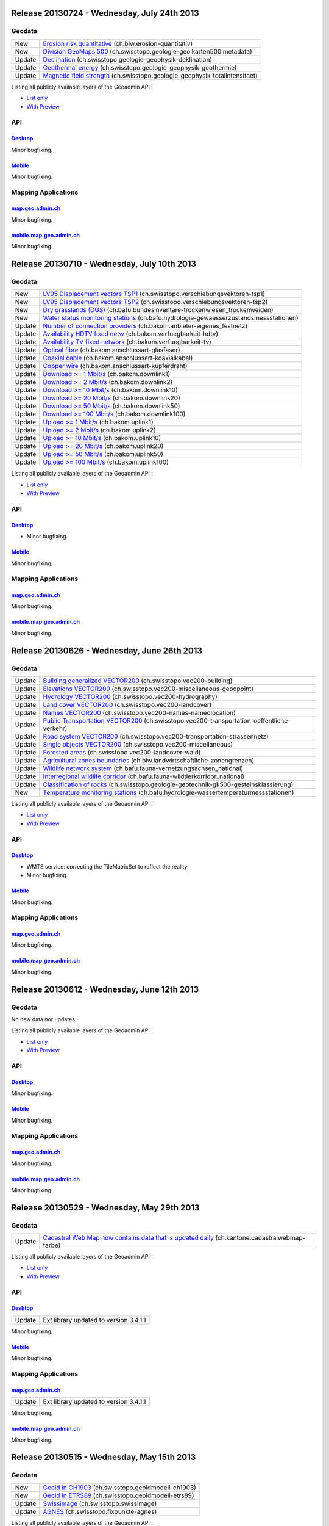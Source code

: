 Release 20130724 - Wednesday, July 24th 2013
====================================================

Geodata
********
+--------+------------------------------------------------------------------------------------------------------------------------------------------------------------------------------------+
| New    | `Erosion risk quantitative <//map.geo.admin.ch/?layers=ch.blw.erosion-quantitativ>`__ (ch.blw.erosion-quantitativ)                                                                 |
+--------+------------------------------------------------------------------------------------------------------------------------------------------------------------------------------------+
| New    | `Division GeoMaps 500 <//map.geo.admin.ch/?layers=ch.swisstopo.geologie-geolkarten500.metadata>`__ (ch.swisstopo.geologie-geolkarten500.metadata)                                  |
+--------+------------------------------------------------------------------------------------------------------------------------------------------------------------------------------------+
| Update | `Declination <//map.geo.admin.ch/?layers=ch.swisstopo.geologie-geophysik-deklination>`__ (ch.swisstopo.geologie-geophysik-deklination)                                             |
+--------+------------------------------------------------------------------------------------------------------------------------------------------------------------------------------------+
| Update | `Geothermal energy <//map.geo.admin.ch/?layers=ch.swisstopo.geologie-geophysik-geothermie>`__ (ch.swisstopo.geologie-geophysik-geothermie)                                         |
+--------+------------------------------------------------------------------------------------------------------------------------------------------------------------------------------------+
| Update | `Magnetic field strength <//map.geo.admin.ch/?layers=ch.swisstopo.geologie-geophysik-totalintensitaet>`__ (ch.swisstopo.geologie-geophysik-totalintensitaet)                       |
+--------+------------------------------------------------------------------------------------------------------------------------------------------------------------------------------------+



Listing all publicly available layers of the Geoadmin API :

- `List only <//s.geo.admin.ch/5d5d40a>`__
- `With Preview <//s.geo.admin.ch/ebae1145>`__

API
***

`Desktop <//api.geo.admin.ch>`__
-------------------------------------
Minor bugfixing.

`Mobile <http://mobile.api.geo.admin.ch>`__
-------------------------------------------

Minor bugfixing.

Mapping Applications
********************

`map.geo.admin.ch <http://map.geo.admin.ch>`__
--------------------------------------------------

Minor bugfixing.

`mobile.map.geo.admin.ch <http://mobile.map.geo.admin.ch>`__
------------------------------------------------------------

Minor bugfixing.




Release 20130710 - Wednesday, July 10th 2013
====================================================

Geodata
********

+--------+------------------------------------------------------------------------------------------------------------------------------------------------------------------------------------+
| New    | `LV95 Displacement vectors TSP1 <//map.geo.admin.ch/?layers=ch.swisstopo.verschiebungsvektoren-tsp1>`__ (ch.swisstopo.verschiebungsvektoren-tsp1)                                  |
+--------+------------------------------------------------------------------------------------------------------------------------------------------------------------------------------------+
| New    | `LV95 Displacement vectors TSP2 <//map.geo.admin.ch/?layers=ch.swisstopo.verschiebungsvektoren-tsp2>`__ (ch.swisstopo.verschiebungsvektoren-tsp2)                                  |
+--------+------------------------------------------------------------------------------------------------------------------------------------------------------------------------------------+
| New    | `Dry grasslands (DGS) <//map.geo.admin.ch/?layers=ch.bafu.bundesinventare-trockenwiesen_trockenweiden>`__ (ch.bafu.bundesinventare-trockenwiesen_trockenweiden)                    |
+--------+------------------------------------------------------------------------------------------------------------------------------------------------------------------------------------+
| New    | `Water status monitoring stations <//map.geo.admin.ch/?layers=ch.bafu.hydrologie-gewaesserzustandsmessstationen>`__ (ch.bafu.hydrologie-gewaesserzustandsmessstationen)            |
+--------+------------------------------------------------------------------------------------------------------------------------------------------------------------------------------------+
| Update | `Number of connection providers <//map.geo.admin.ch/?layers=ch.bakom.anbieter-eigenes_festnetz>`__ (ch.bakom.anbieter-eigenes_festnetz)                                            |
+--------+------------------------------------------------------------------------------------------------------------------------------------------------------------------------------------+
| Update | `Availability HDTV fixed netw <//map.geo.admin.ch/?layers=ch.bakom.verfuegbarkeit-hdtv>`__ (ch.bakom.verfuegbarkeit-hdtv)                                                          |
+--------+------------------------------------------------------------------------------------------------------------------------------------------------------------------------------------+
| Update | `Availability TV fixed network <//map.geo.admin.ch/?layers=ch.bakom.verfuegbarkeit-tv>`__ (ch.bakom.verfuegbarkeit-tv)                                                             |
+--------+------------------------------------------------------------------------------------------------------------------------------------------------------------------------------------+
| Update | `Optical fibre <//map.geo.admin.ch/?layers=ch.bakom.anschlussart-glasfaser>`__ (ch.bakom.anschlussart-glasfaser)                                                                   |
+--------+------------------------------------------------------------------------------------------------------------------------------------------------------------------------------------+
| Update | `Coaxial cable <//map.geo.admin.ch/?layers=ch.bakom.anschlussart-koaxialkabel>`__ (ch.bakom.anschlussart-koaxialkabel)                                                             |
+--------+------------------------------------------------------------------------------------------------------------------------------------------------------------------------------------+
| Update | `Copper wire <//map.geo.admin.ch/?layers=ch.bakom.anschlussart-kupferdraht>`__ (ch.bakom.anschlussart-kupferdraht)                                                                 |
+--------+------------------------------------------------------------------------------------------------------------------------------------------------------------------------------------+
| Update | `Download >= 1 Mbit/s <//map.geo.admin.ch/?layers=ch.bakom.downlink1>`__ (ch.bakom.downlink1)                                                                                      |
+--------+------------------------------------------------------------------------------------------------------------------------------------------------------------------------------------+
| Update | `Download >= 2 Mbit/s <//map.geo.admin.ch/?layers=ch.bakom.downlink2>`__ (ch.bakom.downlink2)                                                                                      |
+--------+------------------------------------------------------------------------------------------------------------------------------------------------------------------------------------+
| Update | `Download >= 10 Mbit/s <//map.geo.admin.ch/?layers=ch.bakom.downlink10>`__ (ch.bakom.downlink10)                                                                                   |
+--------+------------------------------------------------------------------------------------------------------------------------------------------------------------------------------------+
| Update | `Download >= 20 Mbit/s <//map.geo.admin.ch/?layers=ch.bakom.downlink20>`__ (ch.bakom.downlink20)                                                                                   |
+--------+------------------------------------------------------------------------------------------------------------------------------------------------------------------------------------+
| Update | `Download >= 50 Mbit/s <//map.geo.admin.ch/?layers=ch.bakom.downlink50>`__ (ch.bakom.downlink50)                                                                                   |
+--------+------------------------------------------------------------------------------------------------------------------------------------------------------------------------------------+
| Update | `Download >= 100 Mbit/s <//map.geo.admin.ch/?layers=ch.bakom.downlink100>`__ (ch.bakom.downlink100)                                                                                |
+--------+------------------------------------------------------------------------------------------------------------------------------------------------------------------------------------+
| Update | `Upload >= 1 Mbit/s <//map.geo.admin.ch/?layers=ch.bakom.uplink1>`__ (ch.bakom.uplink1)                                                                                            |
+--------+------------------------------------------------------------------------------------------------------------------------------------------------------------------------------------+
| Update | `Upload >= 2 Mbit/s <//map.geo.admin.ch/?layers=ch.bakom.uplink2>`__ (ch.bakom.uplink2)                                                                                            |
+--------+------------------------------------------------------------------------------------------------------------------------------------------------------------------------------------+
| Update | `Upload >= 10 Mbit/s <//map.geo.admin.ch/?layers=ch.bakom.uplink10>`__ (ch.bakom.uplink10)                                                                                         |
+--------+------------------------------------------------------------------------------------------------------------------------------------------------------------------------------------+
| Update | `Upload >= 20 Mbit/s <//map.geo.admin.ch/?layers=ch.bakom.uplink20>`__ (ch.bakom.uplink20)                                                                                         |
+--------+------------------------------------------------------------------------------------------------------------------------------------------------------------------------------------+
| Update | `Upload >= 50 Mbit/s <//map.geo.admin.ch/?layers=ch.bakom.uplink50>`__ (ch.bakom.uplink50)                                                                                         |
+--------+------------------------------------------------------------------------------------------------------------------------------------------------------------------------------------+
| Update | `Upload >= 100 Mbit/s <//map.geo.admin.ch/?layers=ch.bakom.uplink100>`__ (ch.bakom.uplink100)                                                                                      |
+--------+------------------------------------------------------------------------------------------------------------------------------------------------------------------------------------+

Listing all publicly available layers of the Geoadmin API :

- `List only <//s.geo.admin.ch/5d5d40a>`__
- `With Preview <//s.geo.admin.ch/ebae1145>`__

API
***

`Desktop <//api.geo.admin.ch>`__
-------------------------------------
- Minor bugfixing.

`Mobile <http://mobile.api.geo.admin.ch>`__
-------------------------------------------

Minor bugfixing.

Mapping Applications
********************

`map.geo.admin.ch <http://map.geo.admin.ch>`__
--------------------------------------------------

Minor bugfixing.

`mobile.map.geo.admin.ch <http://mobile.map.geo.admin.ch>`__
------------------------------------------------------------

Minor bugfixing.

Release 20130626 - Wednesday, June 26th 2013
====================================================

Geodata
********

+--------+------------------------------------------------------------------------------------------------------------------------------------------------------------------------------------+
| Update | `Building generalized VECTOR200 <//map.geo.admin.ch/?layers=ch.swisstopo.vec200-building>`__ (ch.swisstopo.vec200-building)                                                        |
+--------+------------------------------------------------------------------------------------------------------------------------------------------------------------------------------------+
| Update | `Elevations VECTOR200 <//map.geo.admin.ch/?layers=ch.swisstopo.vec200-miscellaneous-geodpoint>`__ (ch.swisstopo.vec200-miscellaneous-geodpoint)                                    |
+--------+------------------------------------------------------------------------------------------------------------------------------------------------------------------------------------+
| Update | `Hydrology VECTOR200 <//map.geo.admin.ch/?layers=ch.swisstopo.vec200-hydrography>`__ (ch.swisstopo.vec200-hydrography)                                                             |
+--------+------------------------------------------------------------------------------------------------------------------------------------------------------------------------------------+
| Update | `Land cover VECTOR200 <//map.geo.admin.ch/?layers=ch.swisstopo.vec200-landcover>`__ (ch.swisstopo.vec200-landcover)                                                                |
+--------+------------------------------------------------------------------------------------------------------------------------------------------------------------------------------------+
| Update | `Names VECTOR200 <//map.geo.admin.ch/?layers=ch.swisstopo.vec200-names-namedlocation>`__ (ch.swisstopo.vec200-names-namedlocation)                                                 |
+--------+------------------------------------------------------------------------------------------------------------------------------------------------------------------------------------+
| Update | `Public Transportation VECTOR200 <//map.geo.admin.ch/?layers=ch.swisstopo.vec200-transportation-oeffentliche-verkehr>`__ (ch.swisstopo.vec200-transportation-oeffentliche-verkehr) |
+--------+------------------------------------------------------------------------------------------------------------------------------------------------------------------------------------+
| Update | `Road system VECTOR200 <//map.geo.admin.ch/?layers=ch.swisstopo.vec200-transportation-strassennetz>`__ (ch.swisstopo.vec200-transportation-strassennetz)                           |
+--------+------------------------------------------------------------------------------------------------------------------------------------------------------------------------------------+
| Update | `Single objects VECTOR200 <//map.geo.admin.ch/?layers=ch.swisstopo.vec200-miscellaneous>`__ (ch.swisstopo.vec200-miscellaneous)                                                    |
+--------+------------------------------------------------------------------------------------------------------------------------------------------------------------------------------------+
| Update | `Forested areas <//map.geo.admin.ch/?layers=ch.swisstopo.vec200-landcover-wald>`__ (ch.swisstopo.vec200-landcover-wald)                                                            |
+--------+------------------------------------------------------------------------------------------------------------------------------------------------------------------------------------+
| Update | `Agricultural zones boundaries <//map.geo.admin.ch/?layers=ch.blw.landwirtschaftliche-zonengrenzen>`__ (ch.blw.landwirtschaftliche-zonengrenzen)                                   |
+--------+------------------------------------------------------------------------------------------------------------------------------------------------------------------------------------+
| Update | `Wildlife network system <//map.geo.admin.ch/?layers=ch.bafu.fauna-vernetzungsachsen_national>`__ (ch.bafu.fauna-vernetzungsachsen_national)                                       |
+--------+------------------------------------------------------------------------------------------------------------------------------------------------------------------------------------+
| Update | `Interregional wildlife corridor <//map.geo.admin.ch/?layers=ch.bafu.fauna-wildtierkorridor_national>`__ (ch.bafu.fauna-wildtierkorridor_national)                                 |
+--------+------------------------------------------------------------------------------------------------------------------------------------------------------------------------------------+
| Update | `Classification of rocks <//map.geo.admin.ch/?layers=ch.swisstopo.geologie-geotechnik-gk500-gesteinsklassierung>`__ (ch.swisstopo.geologie-geotechnik-gk500-gesteinsklassierung)   |
+--------+------------------------------------------------------------------------------------------------------------------------------------------------------------------------------------+
| New    | `Temperature monitoring stations <//map.geo.admin.ch/?layers=ch.bafu.hydrologie-wassertemperaturmessstationen>`__ (ch.bafu.hydrologie-wassertemperaturmessstationen)               |
+--------+------------------------------------------------------------------------------------------------------------------------------------------------------------------------------------+

Listing all publicly available layers of the Geoadmin API :

- `List only <//s.geo.admin.ch/5d5d40a>`__
- `With Preview <//s.geo.admin.ch/ebae1145>`__

API
***

`Desktop <//api.geo.admin.ch>`__
-------------------------------------
- WMTS service: correcting the TileMatrixSet to reflect the reality
- Minor bugfixing.

`Mobile <http://mobile.api.geo.admin.ch>`__
-------------------------------------------

Minor bugfixing.

Mapping Applications
********************

`map.geo.admin.ch <http://map.geo.admin.ch>`__
--------------------------------------------------

Minor bugfixing.

`mobile.map.geo.admin.ch <http://mobile.map.geo.admin.ch>`__
------------------------------------------------------------

Minor bugfixing.


Release 20130612 - Wednesday, June 12th 2013
====================================================

Geodata
********

No new data nor updates.

Listing all publicly available layers of the Geoadmin API :

- `List only <//s.geo.admin.ch/5d5d40a>`__
- `With Preview <//s.geo.admin.ch/ebae1145>`__

API
***

`Desktop <//api.geo.admin.ch>`__
-------------------------------------

Minor bugfixing.

`Mobile <http://mobile.api.geo.admin.ch>`__
-------------------------------------------

Minor bugfixing.

Mapping Applications
********************

`map.geo.admin.ch <http://map.geo.admin.ch>`__
--------------------------------------------------

Minor bugfixing.

`mobile.map.geo.admin.ch <http://mobile.map.geo.admin.ch>`__
------------------------------------------------------------

Minor bugfixing.


Release 20130529 - Wednesday, May 29th 2013
====================================================

Geodata
********

+--------+----------------------------------------------------------------------------------------------------------------------------------------------------------------+
| Update | `Cadastral Web Map now contains data that is updated daily <//map.geo.admin.ch/?layers=ch.kantone.cadastralwebmap-farbe>`__ (ch.kantone.cadastralwebmap-farbe) |
+--------+----------------------------------------------------------------------------------------------------------------------------------------------------------------+

Listing all publicly available layers of the Geoadmin API :

- `List only <//s.geo.admin.ch/5d5d40a>`__
- `With Preview <//s.geo.admin.ch/ebae1145>`__

API
***

`Desktop <//api.geo.admin.ch>`__
-------------------------------------

+--------+----------------------------------------+
| Update | Ext library updated to version 3.4.1.1 |
+--------+----------------------------------------+

Minor bugfixing.

`Mobile <http://mobile.api.geo.admin.ch>`__
-------------------------------------------

Minor bugfixing.

Mapping Applications
********************

`map.geo.admin.ch <http://map.geo.admin.ch>`__
--------------------------------------------------

+--------+----------------------------------------+
| Update | Ext library updated to version 3.4.1.1 |
+--------+----------------------------------------+

Minor bugfixing.

`mobile.map.geo.admin.ch <http://mobile.map.geo.admin.ch>`__
------------------------------------------------------------

Minor bugfixing.



Release 20130515 - Wednesday, May 15th 2013
====================================================

Geodata
********

+--------+--------------------------------------------------------------------------------------------------------------------+
| New    | `Geoid in CH1903 <//map.geo.admin.ch/?layers=ch.swisstopo.geoidmodell-ch1903>`__ (ch.swisstopo.geoidmodell-ch1903) |
+--------+--------------------------------------------------------------------------------------------------------------------+
| New    | `Geoid in ETRS89 <//map.geo.admin.ch/?layers=ch.swisstopo.geoidmodell-etrs89>`__ (ch.swisstopo.geoidmodell-etrs89) |
+--------+--------------------------------------------------------------------------------------------------------------------+
| Update | `Swissimage <//s.geo.admin.ch/b0df48dde>`__ (ch.swisstopo.swissimage)                                              |
+--------+--------------------------------------------------------------------------------------------------------------------+
| Update | `AGNES <//s.geo.admin.ch/4ac95da34>`__ (ch.swisstopo.fixpunkte-agnes)                                              |
+--------+--------------------------------------------------------------------------------------------------------------------+

Listing all publicly available layers of the Geoadmin API :

- `List only <//s.geo.admin.ch/5d5d40a>`__
- `With Preview <//s.geo.admin.ch/ebae1145>`__

API
***

`Desktop <//api.geo.admin.ch>`__
-------------------------------------

Minor bugfixing.

`Mobile <http://mobile.api.geo.admin.ch>`__
-------------------------------------------

Minor bugfixing.

Mapping Applications
********************

`map.geo.admin.ch <http://map.geo.admin.ch>`__
--------------------------------------------------

Minor bugfixing.

`mobile.map.geo.admin.ch <http://mobile.map.geo.admin.ch>`__
------------------------------------------------------------

Minor bugfixing.


Release 20130501 - Wednesday, May 1st 2013
====================================================

Geodata
********

+--------+--------------------------------------------------------------------------------------------------------------------------------------------------------------------------------------------------------------+
| New    | `TBE: cluster <//map.geo.admin.ch/?layers=ch.bag.zecken-fsme-faelle>`__ (ch.bag.zecken-fsme-faelle)                                                                                                          |
+--------+--------------------------------------------------------------------------------------------------------------------------------------------------------------------------------------------------------------+
| New    | `TBE: recommendation of vaccination <//map.geo.admin.ch/?layers=ch.bag.zecken-fsme-impfung>`__ (ch.bag.zecken-fsme-impfung)                                                                                  |
+--------+--------------------------------------------------------------------------------------------------------------------------------------------------------------------------------------------------------------+
| Update | `Hiking trails <//map.geo.admin.ch/?layers=ch.swisstopo.swisstlm3d-wanderwege>`__ (ch.swisstopo.swisstlm3d-wanderwege)                                                                                       |
+--------+--------------------------------------------------------------------------------------------------------------------------------------------------------------------------------------------------------------+
| Update | `Groundwater resources <//map.geo.admin.ch/?layers=ch.swisstopo.geologie-hydrogeologische_karte-grundwasservorkommen>`__ (ch.swisstopo.geologie-hydrogeologische_karte-grundwasservorkommen)                 |
+--------+--------------------------------------------------------------------------------------------------------------------------------------------------------------------------------------------------------------+
| Update | `Groundwater vulnerability <//map.geo.admin.ch/?layers=ch.swisstopo.geologie-hydrogeologische_karte-grundwasservulnerabilitaet>`__ (ch.swisstopo.geologie-hydrogeologische_karte-grundwasservulnerabilitaet) |
+--------+--------------------------------------------------------------------------------------------------------------------------------------------------------------------------------------------------------------+
| Update | `ZIP and locations <//map.geo.admin.ch/?layers=ch.swisstopo-vd.ortschaftenverzeichnis_plz>`__ (ch.swisstopo-vd.ortschaftenverzeichnis_plz)                                                                   |
+--------+--------------------------------------------------------------------------------------------------------------------------------------------------------------------------------------------------------------+
| Update | `Parks <//map.geo.admin.ch/?layers=ch.bafu.schutzgebiete-paerke_nationaler_bedeutung>`__ (ch.bafu.schutzgebiete-paerke_nationaler_bedeutung)                                                                 |
+--------+--------------------------------------------------------------------------------------------------------------------------------------------------------------------------------------------------------------+
| Update | `ShowMe cantons: rockfall <//s.geo.admin.ch/ecc8813c>`__ (ch.bafu.showme-kantone_sturzprozesse)                                                                                                              |
+--------+--------------------------------------------------------------------------------------------------------------------------------------------------------------------------------------------------------------+
| Update | `ShowMe cantons: landslides <//s.geo.admin.ch/cd956cac>`__ (ch.bafu.showme-kantone_rutschungen)                                                                                                              |
+--------+--------------------------------------------------------------------------------------------------------------------------------------------------------------------------------------------------------------+
| Update | `ShowMe cantons: avalanches <//s.geo.admin.ch/3d0f1557>`__ (ch.bafu.showme-kantone_lawinen)                                                                                                                  |
+--------+--------------------------------------------------------------------------------------------------------------------------------------------------------------------------------------------------------------+
| Update | `ShowMe cantons: floods <//s.geo.admin.ch/d672256d>`__ (ch.bafu.showme-kantone_hochwasser)                                                                                                                   |
+--------+--------------------------------------------------------------------------------------------------------------------------------------------------------------------------------------------------------------+
| Update | `ShowMe communes: rockfall <//s.geo.admin.ch/76667a0f>`__ (ch.bafu.showme-gemeinden_sturzprozesse)                                                                                                           |
+--------+--------------------------------------------------------------------------------------------------------------------------------------------------------------------------------------------------------------+
| Update | `ShowMe communes: landslides <//s.geo.admin.ch/9091ec29>`__ (ch.bafu.showme-gemeinden_rutschungen)                                                                                                           |
+--------+--------------------------------------------------------------------------------------------------------------------------------------------------------------------------------------------------------------+
| Update | `ShowMe communes: avalanches <//s.geo.admin.ch/6dbd0a7a>`__ (ch.bafu.showme-gemeinden_lawinen)                                                                                                               |
+--------+--------------------------------------------------------------------------------------------------------------------------------------------------------------------------------------------------------------+
| Update | `ShowMe communes: floods <//s.geo.admin.ch/9c850600>`__ (ch.bafu.showme-gemeinden_hochwasser)                                                                                                                |
+--------+--------------------------------------------------------------------------------------------------------------------------------------------------------------------------------------------------------------+
| Update | `Noise levels from railway traffic (Lr_night) <//map.geo.admin.ch/?layers=ch.bafu.laerm-bahnlaerm_nacht>`__ (ch.bafu.laerm-bahnlaerm_nacht)                                                                  |
+--------+--------------------------------------------------------------------------------------------------------------------------------------------------------------------------------------------------------------+
| Update | `Noise levels from railway traffic (Lr_day) <//map.geo.admin.ch/?layers=ch.bafu.laerm-bahnlaerm_tag>`__ (ch.bafu.laerm-bahnlaerm_tag)                                                                        |
+--------+--------------------------------------------------------------------------------------------------------------------------------------------------------------------------------------------------------------+
| Update | `Noise levels from road traffic (Lr_night) <//map.geo.admin.ch/?layers=ch.bafu.laerm-strassenlaerm_nacht>`__ (ch.bafu.laerm-strassenlaerm_nacht)                                                             |
+--------+--------------------------------------------------------------------------------------------------------------------------------------------------------------------------------------------------------------+
| Update | `Noise levels from road traffic (Lr_day) <//map.geo.admin.ch/?layers=ch.bafu.laerm-bahnlaerm_tag>`__ (ch.bafu.laerm-strassenlaerm_day)                                                                       |
+--------+--------------------------------------------------------------------------------------------------------------------------------------------------------------------------------------------------------------+

Listing all publicly available layers of the Geoadmin API :

- `List only <//s.geo.admin.ch/5d5d40a>`__
- `With Preview <//s.geo.admin.ch/ebae1145>`__

API
***

`Desktop <//api.geo.admin.ch>`__
-------------------------------------

Minor bugfixing.

`Mobile <http://mobile.api.geo.admin.ch>`__
-------------------------------------------

+--------+-------------------------------------------------------------------------------------------------------+
| Update | Migrate to Sencha Touch 2.2. Improvement of support of Windows Phone 8 and Microsoft Surface support. |
+--------+-------------------------------------------------------------------------------------------------------+
| Update | Use OpenLayers trunk                                                                                  |
+--------+-------------------------------------------------------------------------------------------------------+

Mapping Applications
********************

`map.geo.admin.ch <http://map.geo.admin.ch>`__
--------------------------------------------------

Minor bugfixing.

`mobile.map.geo.admin.ch <http://mobile.map.geo.admin.ch>`__
------------------------------------------------------------

Minor bugfixing.

Release 20130417 - Wednesday, April 17th 2013
====================================================

Geodata
********

+--------+------------------------------------------------------------------------------------------------------------------------+
| Update | `Protection of cultural property inventory <//map.geo.admin.ch/?layers=ch.babs.kulturgueter>`__ (ch.babs.kulturgueter) |
+--------+------------------------------------------------------------------------------------------------------------------------+
| Update | `Dam <//map.geo.admin.ch/?layers=ch.bfe.stauanlagen-bundesaufsicht>`__ (ch.bfe.stauanlagen-bundesaufsicht)             |
+--------+------------------------------------------------------------------------------------------------------------------------+

Listing all publicly available layers of the Geoadmin API :

- `List only <//s.geo.admin.ch/5d5d40a>`__

- `With Preview <//s.geo.admin.ch/ebae1145>`__

API
***

`Desktop <//api.geo.admin.ch>`__
-------------------------------------

Minor bugfixing.

`Mobile <http://mobile.api.geo.admin.ch>`__
-------------------------------------------

Minor bugfixing.

Mapping Applications
********************

`map.geo.admin.ch <http://map.geo.admin.ch>`__
--------------------------------------------------

+-------+---------------------------------------------------------------------------------+
| New   | `Topic for protection of cultural properties <//map.geo.admin.ch/?topic=kgs>`__ |
+-------+---------------------------------------------------------------------------------+
| Fixed | Editing of redlining features.                                                  |
+-------+---------------------------------------------------------------------------------+


Minor bugfixing.

`mobile.map.geo.admin.ch <http://mobile.map.geo.admin.ch>`__
------------------------------------------------------------

+-------+-------------------------------------------------------+
| Fixed | Zooming and Panning problems on older Android phones. |
+-------+-------------------------------------------------------+

Other minor bugfixing.

Release 20130403 - Wednesday, April 3rd 2013
====================================================

Geodata
********

+---------+---------------------------------------------------------------------------------------------------------------------------------------------------------------------------------+
| Update  | `swissALTI3d Hillshade <//map.geo.admin.ch/?layers=ch.swisstopo.swissalti3d-reliefschattierung>`__ (ch.swisstopo.swissalti3d-reliefschattierung)                                |  
+---------+---------------------------------------------------------------------------------------------------------------------------------------------------------------------------------+
| Update  | `Rock origin <//map.geo.admin.ch/?layers=ch.swisstopo.geologie-geotechnik-gk500-genese>`__ (ch.swisstopo.geologie-geotechnik-gk500-genese)                                      |  
+---------+---------------------------------------------------------------------------------------------------------------------------------------------------------------------------------+
| Update  | `Erosion risk 1 <//map.geo.admin.ch/?layers=ch.blw.erosion>`__ (ch.blw.erosion)                                                                                                 |  
+---------+---------------------------------------------------------------------------------------------------------------------------------------------------------------------------------+
| Update  | `Erosion risk 2 <//map.geo.admin.ch/?layers=ch.blw.erosion-mit_bergzonen>`__ (ch.blw.erosion-mit_bergzonen)                                                                     |  
+---------+---------------------------------------------------------------------------------------------------------------------------------------------------------------------------------+

Listing all publicly available layers of the Geoadmin API :

- `List only <//s.geo.admin.ch/5d5d40a>`__

- `With Preview <//s.geo.admin.ch/ebae1145>`__

API
***

`Desktop <//api.geo.admin.ch>`__
-------------------------------------

Minor bugfixing.

`Mobile <http://mobile.api.geo.admin.ch>`__
-------------------------------------------

Minor bugfixing.

Mapping Applications
********************

`map.geo.admin.ch <http://map.geo.admin.ch>`__
--------------------------------------------------

Minor bugfixing.

`mobile.map.geo.admin.ch <http://mobile.map.geo.admin.ch>`__
------------------------------------------------------------

Other minor bugfixing.



Release 20130321 - Thursday, March 21th 2013
====================================================

Geodata
********

+--------+----------------------------------------------------------------------------------------------------------------------------------------------------------------------------------+
| New    | `Mineral first resources <//map.geo.admin.ch/?layers=ch.swisstopo.geologie-geotechnik-mineralische_rohstoffe200>`__ (ch.swisstopo.geologie-geotechnik-mineralische_rohstoffe200) |
+--------+----------------------------------------------------------------------------------------------------------------------------------------------------------------------------------+
| New    | `Classification of rocks <//map.geo.admin.ch/?layers=ch.swisstopo.geologie-geotechnik-gk200>`__ (ch.swisstopo.geologie-geotechnik-gk200)                                         |
+--------+----------------------------------------------------------------------------------------------------------------------------------------------------------------------------------+
| New    | `4G antenna locations (LTE) <//map.geo.admin.ch/?layers=ch.bakom.mobil-antennenstandorte-lte>`__ (ch.bakom.mobil-antennenstandorte-lte)                                          |
+--------+----------------------------------------------------------------------------------------------------------------------------------------------------------------------------------+
| Update | `Geology 1:500 000 <//map.geo.admin.ch/?layers=ch.swisstopo.geologie-geologische_karte>`__ (ch.swisstopo.geologie-geologische_karte)                                             |
+--------+----------------------------------------------------------------------------------------------------------------------------------------------------------------------------------+
| Update | `Planimetric control points LFP1 <//map.geo.admin.ch/?layers=ch.swisstopo.fixpunkte-lfp1>`__ (ch.swisstopo.fixpunkte-lfp1)                                                       |
+--------+----------------------------------------------------------------------------------------------------------------------------------------------------------------------------------+
| Update | `Planimetric control points LFP2 <//map.geo.admin.ch/?layers=ch.swisstopo.fixpunkte-lfp2>`__ (ch.swisstopo.fixpunkte-lfp2)                                                       |
+--------+----------------------------------------------------------------------------------------------------------------------------------------------------------------------------------+
| Update | `Height control points HFP1 <//map.geo.admin.ch/?layers=ch.swisstopo.fixpunkte-hfp1>`__ (ch.swisstopo.fixpunkte-hfp1)                                                            |
+--------+----------------------------------------------------------------------------------------------------------------------------------------------------------------------------------+
| Update | `Height control points HFP2 <//map.geo.admin.ch/?layers=ch.swisstopo.fixpunkte-hfp2>`__ (ch.swisstopo.fixpunkte-hfp2)                                                            |
+--------+----------------------------------------------------------------------------------------------------------------------------------------------------------------------------------+
| Update | `SP areonautical infrastructure <//map.geo.admin.ch/?layers=ch.bazl.sachplan-infrastruktur-luftfahrt_kraft>`__ (ch.bazl.sachplan-infrastruktur-luftfahrt_kraft)                  |
+--------+----------------------------------------------------------------------------------------------------------------------------------------------------------------------------------+
| Update | `SPAI in consultation <//map.geo.admin.ch/?layers=ch.bazl.sachplan-infrastruktur-luftfahrt_anhorung>`__ (ch.bazl.sachplan-infrastruktur-luftfahrt_anhorung)                      |
+--------+----------------------------------------------------------------------------------------------------------------------------------------------------------------------------------+

Listing all publicly available layers of the Geoadmin API :

- `List only <//s.geo.admin.ch/5d5d40a>`__

- `With Preview <//s.geo.admin.ch/ebae1145>`__

API
***

`Desktop <//api.geo.admin.ch>`__
-------------------------------------

+--------+----------------------------------------------------------------------------------+
| Update | Zooming and panning is now reasonably slower supressing ugly effect on Mac Books |
+--------+----------------------------------------------------------------------------------+

Minor bugfixing.

`Mobile <http://mobile.api.geo.admin.ch>`__
-------------------------------------------

+--------+-----------------------------+
| Update | Sencha Mobile version 2.1.1 |
+--------+-----------------------------+

Minor bugfixing.

Mapping Applications
********************

`map.geo.admin.ch <http://map.geo.admin.ch>`__
--------------------------------------------------

+-------+------------------------------------------------+
| Udate | Google Bookmarks replaced to link with Google+ |
+-------+------------------------------------------------+

Minor bugfixing.

`mobile.map.geo.admin.ch <http://mobile.map.geo.admin.ch>`__
------------------------------------------------------------

+--------+-----------------------------+
| Update | Sencha Mobile version 2.1.1 |
+--------+-----------------------------+

Other minor bugfixing.

Other Applications
******************

Minor bug fixes, documentation and translation improvements.

Information
***********
The projects are built with the trunk version of GeoExt, GXM and OpenLayers at the time of deploy.





Release 20130306 - Wednesday, March 6th 2013
====================================================

Geodata
********

+--------+---------------------------------------------------------------------------------------------------------------------------------------------------+
| Update | `Division National Map 1:1 million <//map.geo.admin.ch/>`__ (ch.swisstopo.pixelkarte-farbe)                                                       |
+--------+---------------------------------------------------------------------------------------------------------------------------------------------------+
| Update | `Swiss Geotopes <//map.geo.admin.ch/>`__ (ch.swisstopo.geologie-geotope)                                                                          |
+--------+---------------------------------------------------------------------------------------------------------------------------------------------------+
| Update | `National Map 1:100'000 <//map.geo.admin.ch/?layers=ch.swisstopo.pixelkarte-farbe-pk100.noscale>`__ (ch.swisstopo.pixelkarte-farbe-pk100.noscale) |
+--------+---------------------------------------------------------------------------------------------------------------------------------------------------+
| Update | `National Map 1:50'000 <//map.geo.admin.ch/?layers=ch.swisstopo.pixelkarte-farbe-pk50.noscale>`__ (ch.swisstopo.pixelkarte-farbe-pk50.noscale)    |
+--------+---------------------------------------------------------------------------------------------------------------------------------------------------+
| Update | `National Map 1:25'000 <//map.geo.admin.ch/?layers=ch.swisstopo.pixelkarte-farbe-pk25.noscale>`__ (ch.swisstopo.pixelkarte-farbe-pk25.noscale)    |
+--------+---------------------------------------------------------------------------------------------------------------------------------------------------+

Listing all publicly available layers of the Geoadmin API :

- `List only <//s.geo.admin.ch/5d5d40a>`__

- `With Preview <//s.geo.admin.ch/ebae1145>`__

API
***

`Desktop <//api.geo.admin.ch>`__
-------------------------------------

+--------+---------------------------------------------------+
| New    | New map for two first zoom levels of national map |
+--------+---------------------------------------------------+
| Update | Improve performance of swisssearch                |
+--------+---------------------------------------------------+

`Mobile <http://mobile.api.geo.admin.ch>`__
-------------------------------------------

Minor bugfixing.

Mapping Applications
********************

`map.geo.admin.ch <http://map.geo.admin.ch>`__
--------------------------------------------------

+-----+------------------------------------------------------+
| New | Zoom events are now animated (thanks to OpenLayers). |
+-----+------------------------------------------------------+
| New | Increased performance when zooming with mousewheel.  |
+-----+------------------------------------------------------+

Minor bugfixing.

`mobile.map.geo.admin.ch <http://mobile.map.geo.admin.ch>`__
------------------------------------------------------------

Other minor bugfixing.

Other Applications
******************

Minor bug fixes, documentation and translation improvements.

Information
***********
The projects are built with the trunk version of GeoExt, GXM and OpenLayers at the time of deploy.

Release 20130220 - Wednesday, February 20th 2013
====================================================

Geodata
********

+--------+---------------------------------------------------------------------------------------------------------------------------------------------------------+
| New    | `Number of connection providers <//map.geo.admin.ch/?layers=ch.bakom.anbieter-eigenes_festnetz>`__ (ch.bakom.anbieter-eigenes_festnetz)                 |
+--------+---------------------------------------------------------------------------------------------------------------------------------------------------------+
| New    | `Optical fibre <//map.geo.admin.ch/?layers=ch.bakom.anschlussart-glasfaser>`__ (ch.bakom.anschlussart-glasfaser)                                        |
+--------+---------------------------------------------------------------------------------------------------------------------------------------------------------+
| New    | `Coaxial cable <//map.geo.admin.ch/?layers=ch.bakom.anschlussart-koaxialkabel>`__ (ch.bakom.anschlussart-koaxialkabel)                                  |
+--------+---------------------------------------------------------------------------------------------------------------------------------------------------------+
| New    | `Copper wire <//map.geo.admin.ch/?layers=ch.bakom.anschlussart-kupferdraht>`__ (ch.bakom.anschlussart-kupferdraht)                                      |
+--------+---------------------------------------------------------------------------------------------------------------------------------------------------------+
| New    | `Download ≥ 1 Mbit/s <//map.geo.admin.ch/?layers=ch.bakom.downlink1>`__ (ch.bakom.downlink1)                                                            |
+--------+---------------------------------------------------------------------------------------------------------------------------------------------------------+
| New    | `Download ≥ 10 Mbit/s <//map.geo.admin.ch/?layers=ch.bakom.downlink10>`__ (ch.bakom.downlink10)                                                         |
+--------+---------------------------------------------------------------------------------------------------------------------------------------------------------+
| New    | `Download ≥ 100 Mbit/s <//map.geo.admin.ch/?layers=ch.bakom.downlink100>`__ (ch.bakom.downlink100)                                                      |
+--------+---------------------------------------------------------------------------------------------------------------------------------------------------------+
| New    | `Download ≥ 2 Mbit/s <//map.geo.admin.ch/?layers=ch.bakom.downlink2>`__ (ch.bakom.downlink2)                                                            |
+--------+---------------------------------------------------------------------------------------------------------------------------------------------------------+
| New    | `Download ≥ 20 Mbit/s <//map.geo.admin.ch/?layers=ch.bakom.downlink20>`__ (ch.bakom.downlink20)                                                         |
+--------+---------------------------------------------------------------------------------------------------------------------------------------------------------+
| New    | `Download ≥ 50 Mbit/s <//map.geo.admin.ch/?layers=ch.bakom.downlink50>`__ (ch.bakom.downlink50)                                                         |
+--------+---------------------------------------------------------------------------------------------------------------------------------------------------------+
| New    | `Upload ≥ 1 Mbit/s <//map.geo.admin.ch/?layers=ch.bakom.uplink1>`__ (ch.bakom.uplink1)                                                                  |
+--------+---------------------------------------------------------------------------------------------------------------------------------------------------------+
| New    | `Upload ≥ 10 Mbit/s <//map.geo.admin.ch/?layers=ch.bakom.uplink10>`__ (ch.bakom.uplink10)                                                               |
+--------+---------------------------------------------------------------------------------------------------------------------------------------------------------+
| New    | `Upload ≥ 100 Mbit/s <//map.geo.admin.ch/?layers=ch.bakom.uplink100>`__ (ch.bakom.uplink100)                                                            |
+--------+---------------------------------------------------------------------------------------------------------------------------------------------------------+
| New    | `Upload ≥ 2 Mbit/s <//map.geo.admin.ch/?layers=ch.bakom.uplink2>`__ (ch.bakom.uplink2)                                                                  |
+--------+---------------------------------------------------------------------------------------------------------------------------------------------------------+
| New    | `Upload ≥ 20 Mbit/s <//map.geo.admin.ch/?layers=ch.bakom.uplink20>`__ (ch.bakom.uplink20)                                                               |
+--------+---------------------------------------------------------------------------------------------------------------------------------------------------------+
| New    | `Upload ≥ 50 Mbit/s <//map.geo.admin.ch/?layers=ch.bakom.uplink50>`__ (ch.bakom.uplink50)                                                               |
+--------+---------------------------------------------------------------------------------------------------------------------------------------------------------+
| New    | `Availability HDTV fixed network <//map.geo.admin.ch/?layers=ch.bakom.verfuegbarkeit-hdtv>`__ (ch.bakom.verfuegbarkeit-hdtv)                            |
+--------+---------------------------------------------------------------------------------------------------------------------------------------------------------+
| New    | `Availability TV fixed network <//map.geo.admin.ch/?layers=ch.bakom.verfuegbarkeit-tv>`__ (ch.bakom.verfuegbarkeit-tv)                                  |
+--------+---------------------------------------------------------------------------------------------------------------------------------------------------------+
| New    | `Red list bryophytes <//map.geo.admin.ch/?layers=ch.bafu.moose>`__ (ch.bafu.moose)                                                                      |
+--------+---------------------------------------------------------------------------------------------------------------------------------------------------------+
| New    | `UNESCO World cultural heritage <//map.geo.admin.ch/?layers=ch.bak.schutzgebiete-unesco_weltkulturerbe>`__ (ch.bak.schutzgebiete-unesco_weltkulturerbe) |
+--------+---------------------------------------------------------------------------------------------------------------------------------------------------------+
| Update | `Register of Buildings and Dwellings <//map.geo.admin.ch/?layers=ch.bfs.gebaeude_wohnungs_register>`__ (ch.bfs.gebaeude_wohnungs_register)              |
+--------+---------------------------------------------------------------------------------------------------------------------------------------------------------+
| Update | `Energy research <//map.geo.admin.ch/?layers=ch.bfe.energieforschung>`__ (ch.bfe.energieforschung)                                                      |
+--------+---------------------------------------------------------------------------------------------------------------------------------------------------------+

Listing all publicly available layers of the Geoadmin API :

- `List only <//s.geo.admin.ch/5d5d40a>`__

- `With Preview <//s.geo.admin.ch/ebae1145>`__

API
***

`Desktop <//api.geo.admin.ch>`__
-------------------------------------

Minor bugfixing.

`Mobile <http://mobile.api.geo.admin.ch>`__
-------------------------------------------

+-----+-------------------------------------------------------------+
| New | Share current map via Facebook, Twitter, Google+ and EMail. |
+-----+-------------------------------------------------------------+

Minor bugfixing.

Mapping Applications
********************

`map.geo.admin.ch <http://map.geo.admin.ch>`__
--------------------------------------------------

+-----+--------------------------------------------------------------------------------------------------------------------------------------------------------------------------------------------------------------------------------------------------------------------------------+
| New | `New Tooltip for Hydrological gauging stations containing live information for selected stations. <//map.geo.admin.ch/?Y=655549&X=184094&zoom=2&bgLayer=ch.swisstopo.pixelkarte-farbe&layers=ch.bafu.hydrologie-hydromessstationen&layers_opacity=1&layers_visibility=true>`__ |
+-----+--------------------------------------------------------------------------------------------------------------------------------------------------------------------------------------------------------------------------------------------------------------------------------+

Minor bugfixing.

`mobile.map.geo.admin.ch <http://mobile.map.geo.admin.ch>`__
------------------------------------------------------------

+-----+-------------------------------------------------------------+
| New | Share current map via Facebook, Twitter, Google+ and EMail. |
+-----+-------------------------------------------------------------+


Other minor bugfixing.

Other Applications
******************

Minor bug fixes, documentation and translation improvements.

Information
***********
The projects are built with the trunk version of GeoExt, GXM and OpenLayers at the time of deploy.



Release 20130206 - Wednesday, February 6th 2013
====================================================

Geodata
********

+--------+-------------------------------------------------------------------------------------------------------------------------------------------------------------------+
| Update | `Federal Inventory ISOS <//map.geo.admin.ch/?layers.bak.bundesinventar-schuetzenswerte-ortsbilder>`__ (ch.bak.bundesinventar-schuetzenswerte-ortsbilder)          |
+--------+-------------------------------------------------------------------------------------------------------------------------------------------------------------------+
| Update | `District boundaries <//map.geo.admin.ch/?layers=ch.swisstopo.swissboundaries3d-bezirk-flaeche.fill>`__ (ch.swisstopo.swissboundaries3d-bezirk-flaeche.fill)      |
+--------+-------------------------------------------------------------------------------------------------------------------------------------------------------------------+
| Update | `National boundaries <//map.geo.admin.ch/?layers=ch.swisstopo.swissboundaries3d-land-flaeche.fill>`__ .swisstopo.swissboundaries3d-land-flaeche.fill)             |
+--------+-------------------------------------------------------------------------------------------------------------------------------------------------------------------+
| Update | `Cantonal boundaries <//map.geo.admin.ch/?layers=ch.swisstopo.swissboundaries3d-kanton-flaeche.fill>`__ (ch.swisstopo.swissboundaries3d-kanton-flaeche.fill)      |
+--------+-------------------------------------------------------------------------------------------------------------------------------------------------------------------+
| Update | `Municipal boundaries <//map.geo.admin.ch/?layers=ch.swisstopo.swissboundaries3d-gemeinde-flaeche.fill>`__ (ch.swisstopo.swissboundaries3d-gemeinde-flaeche.fill) |
+--------+-------------------------------------------------------------------------------------------------------------------------------------------------------------------+

Listing all publicly available layers of the Geoadmin API :

- `List only <//s.geo.admin.ch/5d5d40a>`__

- `With Preview <//s.geo.admin.ch/ebae1145>`__

API
***

`Desktop <//api.geo.admin.ch>`__
-------------------------------------

Minor bugfixing.

`Mobile <http://mobile.api.geo.admin.ch>`__
-------------------------------------------

Minor bugfixing.

Mapping Applications
********************

`map.geo.admin.ch <http://map.geo.admin.ch>`__
--------------------------------------------------

+-------+--------------------------------------------------------------------------------------------------------------------------------------------------------------------------------------------------------------------------------------------------------------------------------------------------------------------------------------------------------------------------------------------------------------------------------------+
| New   | `Expert tool Swipe <http://map.geo.admin.ch/?selectedNode=node_ch.swisstopo.pixelkarte-farbe-pk25.noscale1&Y=601151.5&X=198109&zoom=8&bgOpacity=0&bgLayer=ch.swisstopo.pixelkarte-farbe&layers=ch.swisstopo.pixelkarte-farbe-pk25.noscale&layers_opacity=1&layers_visibility=true&swipe_ratio=0.52&lang=en>`__ to compare layers with the use of a vertical sliding bar. You can activate this functionality through the Tools menu. |
+-------+--------------------------------------------------------------------------------------------------------------------------------------------------------------------------------------------------------------------------------------------------------------------------------------------------------------------------------------------------------------------------------------------------------------------------------------+
| Fixed | Feature Information Box does not pop up in IE8.                                                                                                                                                                                                                                                                                                                                                                                      |
+-------+--------------------------------------------------------------------------------------------------------------------------------------------------------------------------------------------------------------------------------------------------------------------------------------------------------------------------------------------------------------------------------------------------------------------------------------+

Minor bugfixing.

`mobile.map.geo.admin.ch <http://mobile.map.geo.admin.ch>`__
------------------------------------------------------------

+-----+--------------------------------------------------------------------------------------------------------------------------------------------------------------------------------------------------------------------------------------------------------------------------------------------------------------------------------------------------------------------------------------------------------------------------------------+
| New | `Expert tool Swipe <http://map.geo.admin.ch/?selectedNode=node_ch.swisstopo.pixelkarte-farbe-pk25.noscale1&Y=601151.5&X=198109&zoom=8&bgOpacity=0&bgLayer=ch.swisstopo.pixelkarte-farbe&layers=ch.swisstopo.pixelkarte-farbe-pk25.noscale&layers_opacity=1&layers_visibility=true&swipe_ratio=0.52&lang=en>`__ to compare layers with the use of a vertical sliding bar. You can activate this functionality through the Tools menu. |
+-----+--------------------------------------------------------------------------------------------------------------------------------------------------------------------------------------------------------------------------------------------------------------------------------------------------------------------------------------------------------------------------------------------------------------------------------------+

Other minor bugfixing.

Other Applications
******************

Minor bug fixes, documentation and translation improvements.

Information
***********
The projects are built with the trunk version of GeoExt, GXM and OpenLayers at the time of deploy.

Release 20130123 - Wednesday, January 23th 2013
====================================================

Geodata
********

+-----+------------------------------------------------------------------------------------------------------------------------------------------------------------------------------------+
| New | `Aeromagnetic Plateau/Jura <//map.geo.admin.ch/?layers=ch.swisstopo.geologie-geophysik-aeromagnetische_karte_jura>`__ (ch.swisstopo.geologie-geophysik-aeromagnetische_karte_jura) |
+-----+------------------------------------------------------------------------------------------------------------------------------------------------------------------------------------+
| New | `National Map 1:1 million (colour) <//map.geo.admin.ch/?layers=ch.swisstopo.pixelkarte-farbe-pk1000.noscale>`__ (ch.swisstopo.pixelkarte-farbe-pk1000.noscale)                     |
+-----+------------------------------------------------------------------------------------------------------------------------------------------------------------------------------------+

Listing all publicly available layers of the Geoadmin API :

- `List only <//s.geo.admin.ch/5d5d40a>`__

- `With Preview <//s.geo.admin.ch/ebae1145>`__

API
***

`Desktop <//api.geo.admin.ch>`__
-------------------------------------

+-------+--------------------------------------------------------+
| Fixed | Bug resulting in delayed drawing of WMS based objects. |
+-------+--------------------------------------------------------+

Minor bugfixing.

`Mobile <http://mobile.api.geo.admin.ch>`__
-------------------------------------------

Minor bugfixing.

Mapping Applications
********************

`map.geo.admin.ch <http://map.geo.admin.ch>`__
--------------------------------------------------

Minor bugfixing.

`mobile.map.geo.admin.ch <http://mobile.map.geo.admin.ch>`__
------------------------------------------------------------

+--------+--------------------------------------------------------------------+
| Update | Information Windows for Layers now support all existing languages. |
+--------+--------------------------------------------------------------------+

Other minor bugfixing.

Other Applications
******************

Minor bug fixes, documentation and translation improvements.

Information
***********
The projects are built with the trunk version of GeoExt, GXM and OpenLayers at the time of deploy.

Release 20130109 - Wednesday, January 9th 2013
====================================================

Geodata
********


+--------+-----------------------------------------------------------------------------------------------------------------------------------------------------------------------------+
| New    | `LV95 Transformation accuracy <//map.geo.admin.ch/?layers=ch.swisstopo.transformationsgenauigkeit>`__ (ch.swisstopo.transformationsgenauigkeit)                             |
+--------+-----------------------------------------------------------------------------------------------------------------------------------------------------------------------------+
| New    | `Bodeneignung: Gründigkeit <//map.geo.admin.ch/?layers=ch.blw.bodeneignung-gruendigkeit>`__ (ch.blw.bodeneignung-gruendigkeit)                                              |
+--------+-----------------------------------------------------------------------------------------------------------------------------------------------------------------------------+
| New    | `Bodeneignung: Nährstoffspeichervermögen <//map.geo.admin.ch/?layers=ch.blw.bodeneignung-naehrstoffspeichervermoegen>`__ (ch.blw.bodeneignung-naehrstoffspeichervermoegen)  |
+--------+-----------------------------------------------------------------------------------------------------------------------------------------------------------------------------+
| New    | `Bodeneignung: Skelettgehalt <//map.geo.admin.ch/?layers=ch.blw.bodeneignung-skelettgehalt>`__ (ch.blw.bodeneignung-skelettgehalt)                                          | 
+--------+-----------------------------------------------------------------------------------------------------------------------------------------------------------------------------+
| New    | `Bodeneignung: Vernässung <//map.geo.admin.ch/?layers=ch.blw.bodeneignung-vernaessung>`__ (ch.blw.bodeneignung-vernaessung)                                                 |
+--------+-----------------------------------------------------------------------------------------------------------------------------------------------------------------------------+
| New    | `Bodeneignung: Wasserdurchlässigkeit <//map.geo.admin.ch/?layers=ch.blw.bodeneignung-wasserdurchlaessigkeit>`__ (ch.blw.bodeneignung-wasserdurchlaessigkeit)                |
+--------+-----------------------------------------------------------------------------------------------------------------------------------------------------------------------------+
| New    | `Bodeneignung: Wasserspeichervermögen <//map.geo.admin.ch/?layers=ch.blw.bodeneignung-wasserspeichervermoegen>`__ (ch.blw.bodeneignung-wasserspeichervermoegen)             |
+--------+-----------------------------------------------------------------------------------------------------------------------------------------------------------------------------+

Listing all publicly available layers of the Geoadmin API :

- `List only <//s.geo.admin.ch/5d5d40a>`__

- `With Preview <//s.geo.admin.ch/ebae1145>`__

API
***

`Desktop <//api.geo.admin.ch>`__
-------------------------------------

+--------+---------------------------------------------------------------------------------------------------------------------------------------------------------------+
| New    | Wms Browser is now sensitive to the active language when querying admin.ch WMS servers                                                                        |
+--------+---------------------------------------------------------------------------------------------------------------------------------------------------------------+
| Update | Improved speed of `SwissSearch <//api.geo.admin.ch/main/wsgi/doc/build/services/sdiservices.html>`__                                                          |
+--------+---------------------------------------------------------------------------------------------------------------------------------------------------------------+
| Update | Improved Measure tooltips with `real-time tracking of values <//api.geo.admin.ch/main/wsgi/doc/build/widgets/sdiwidgetsexamples2.html#custom-catalog-tree>`__ |
+--------+---------------------------------------------------------------------------------------------------------------------------------------------------------------+

Other minor bugfixing.

`Mobile <http://mobile.api.geo.admin.ch>`__
-------------------------------------------

Other minor bugfixing.

Mapping Applications
********************

`map.geo.admin.ch <http://map.geo.admin.ch>`__
--------------------------------------------------


+-----+--------------------------------------------------------------------------------------------------------------------------+
| New | When starting the application, the map is now centered to the `Center of Switzerland <http://s.geo.admin.ch/adb3c29c>`__ |
+-----+--------------------------------------------------------------------------------------------------------------------------+


Bugfixing.

`mobile.map.geo.admin.ch <http://mobile.map.geo.admin.ch>`__
------------------------------------------------------------

Other minor bugfixing.

Other Applications
******************

Minor bug fixes, documentation and translation improvements.

Information
***********
The projects are built with the trunk version of GeoExt, GXM and OpenLayers at the time of deploy.


Release 20121212 - Wednesday, December 12th 2012
====================================================

Geodata
********


+--------+----------------------------------------------------------------------------------------------------------------------+
| New    | `Nuclear power plants <//map.geo.admin.ch/?layers=ch.bfe.kernkraftwerke>`__ (ch.bfe.kernkraftwerke)                  |
+--------+----------------------------------------------------------------------------------------------------------------------+
| New    | `Fixed Control Points LFP1 <//map.geo.admin.ch/?layers=ch.swisstopo.fixpunkte-lfp1>`__ (ch.swisstopo.fixpunkte-lfp1) |
+--------+----------------------------------------------------------------------------------------------------------------------+
| New    | `Control Points LFP2, LFP3 <//map.geo.admin.ch/?layers=ch.swisstopo.fixpunkte-lfp2>`__ (ch.swisstopo.fixpunkte-lfp2) |
+--------+----------------------------------------------------------------------------------------------------------------------+
| New    | `Fixed Control Points HFP1 <//map.geo.admin.ch/?layers=ch.swisstopo.fixpunkte-hfp1>`__ (ch.swisstopo.fixpunkte-hfp1  |
+--------+----------------------------------------------------------------------------------------------------------------------+
| New    | `Control Points HFP2, HFP3 <//map.geo.admin.ch/?layers=ch.swisstopo.fixpunkte-hfp2>`__ (ch.swisstopo.fixpunkte-hfp2  |
+--------+----------------------------------------------------------------------------------------------------------------------+
| Update | `Cadastral Web Map <//s.geo.admin.ch/6394b749>`__ (ch.kantone.cadastralwebmap-farbe)                                 |
+--------+----------------------------------------------------------------------------------------------------------------------+
| Update | `ZIP and locations <//s.geo.admin.ch/a2bc6704>`__ (ch.swisstopo-vd.ortschaftenverzeichnis_plz)                       |
+--------+----------------------------------------------------------------------------------------------------------------------+
| Remove | Horizontal control points replaced by 'Fixed Control Points LFP1' and 'Control Points LFP2, LFP3'                    |
+--------+----------------------------------------------------------------------------------------------------------------------+
| Remove | Vertical control points replaced by 'Fixed Control Points HFP1' and 'Control Points HFP2, HFP3'                      |
+--------+----------------------------------------------------------------------------------------------------------------------+

Listing all publicly available layers of the Geoadmin API:

- `List only <//s.geo.admin.ch/5d5d40a>`__

- `With Preview <//s.geo.admin.ch/ebae1145>`__

API
***

`Desktop <//api.geo.admin.ch>`__
-------------------------------------


+--------+-----------------------------------------------------------------+
| Bugfix | Slider drag in Internet Explorer                                |
+--------+-----------------------------------------------------------------+
| Bugfix | Support opacity for voidLayer background layer                  |
+--------+-----------------------------------------------------------------+
| Bugfix | Fix move cursor layout for Internet Explorer                    |
+--------+-----------------------------------------------------------------+
| New    | Enable custom styleMap definition for GeoAdmin.Map vector layer |
+--------+-----------------------------------------------------------------+

Other minor bugfixing.

`Mobile <http://mobile.api.geo.admin.ch>`__
-------------------------------------------


+--------+----------------+
| Update | Use Sencha 2.1 |
+--------+----------------+

Other minor bugfixing.

Mapping Applications
********************

`map.geo.admin.ch <http://map.geo.admin.ch>`__
--------------------------------------------------

Bugfixing.

`mobile.map.geo.admin.ch <http://mobile.map.geo.admin.ch>`__
------------------------------------------------------------

Other minor bugfixing.

Other Applications
******************

Minor bug fixes, documentation and translation improvements.

Information
***********
The projects are built with the trunk version of GeoExt, GXM and OpenLayers at the time of deploy.

Release 20121128 - Wednesday, November 28th 2012
================================================

Geodata
********


+--------+--------------------------------------------------------------------------------------------------------------------------------+
| New    | `LV95 Coordinate changes <//map.geo.admin.ch/?layers=ch.swisstopo.koordinatenaenderung>`__ (ch.swisstopo.koordinatenaenderung) |
+--------+--------------------------------------------------------------------------------------------------------------------------------+
| New    | `IVS National with substance <//map.geo.admin.ch/?layers=ch.astra.ivs-nat-verlaeufe>`__ (ch.astra.ivs-nat-verlaeufe)           |
+--------+--------------------------------------------------------------------------------------------------------------------------------+
| Update | `ZIP and locations <//s.geo.admin.ch/a2bc6704>`__ (ch.swisstopo-vd.ortschaftenverzeichnis_plz)                                 |
+--------+--------------------------------------------------------------------------------------------------------------------------------+
| Update | `IVS National <http://s.geo.admin.ch/8284974a>`__ (ch.astra.ivs-nat)                                                           |
+--------+--------------------------------------------------------------------------------------------------------------------------------+
| Update | `ZIP and locations <//s.geo.admin.ch/aa2d01ec>`__ (ch.swisstopo-vd.ortschaftenverzeichnis_plz)                                 |
+--------+--------------------------------------------------------------------------------------------------------------------------------+

Listing all publicly available layers of the Geoadmin API:

- `List only <//s.geo.admin.ch/5d5d40a>`__

- `With Preview <//s.geo.admin.ch/ebae1145>`__

API
***

`Desktop <//api.geo.admin.ch>`__
-------------------------------------


+--------+---------------------------------------------------------------------------------------------------------------------------------------------------------------------------------------------------------------------------------------------------------------+
| New    | The API is now supporting HTTPS. This includes all widgets, all services, WMS and WMTS. This means that you are now able to use the GeoAdmin API in HTTPS context.                                                                                            |
+--------+---------------------------------------------------------------------------------------------------------------------------------------------------------------------------------------------------------------------------------------------------------------+
| Update | Context Popup now contains extact coordinate transformation LV03 to LV95 thanks to the service Reframe provided by `Geodesy departement of Swisstopo. <http://www.swisstopo.admin.ch/internet/swisstopo/en/home/topics/survey/lv95/lv03-lv95/reframe.html>`__ |
+--------+---------------------------------------------------------------------------------------------------------------------------------------------------------------------------------------------------------------------------------------------------------------+
| Update | The Extended tooltip now gives the opportunity to export all the information in a printable html page when extended information exists.                                                                                                                       |
+--------+---------------------------------------------------------------------------------------------------------------------------------------------------------------------------------------------------------------------------------------------------------------+

Bugfixing.

`Mobile <http://mobile.api.geo.admin.ch>`__
-------------------------------------------

Bugfixing.

Mapping Applications
********************

`map.geo.admin.ch <http://map.geo.admin.ch>`__
--------------------------------------------------

Bugfixing.

`mobile.map.geo.admin.ch <http://mobile.map.geo.admin.ch>`__
------------------------------------------------------------

Bugfixing.

Other Applications
******************

Minor bug fixes, documentation and translation improvements.

Information
***********
The projects are built with the trunk version of GeoExt, GXM and OpenLayers at the time of deploy.


Release 20121114 - Wednesday, November 14th 2012 
================================================

Geodata
********


+--------+------------------------------------------------------------------------------------------------------+
| Update | `Low distortion area <//s.geo.admin.ch/214a91a2>`__ (ch.swisstopo-vd.spannungsarme-gebiete)          |
+--------+------------------------------------------------------------------------------------------------------+
| Update | `Cadastral Web Map <//s.geo.admin.ch/6394b749>`__ (ch.kantone.cadastralwebmap-farbe)                 |
+--------+------------------------------------------------------------------------------------------------------+
| Update | `Dry grasslands <//s.geo.admin.ch/1f35401d>`__ (ch.bafu.bundesinventare-trockenwiesen_trockenweiden) |
+--------+------------------------------------------------------------------------------------------------------+
| New    | `LV95 Triangular Network <//s.geo.admin.ch/b0e6e7a8>`__ (ch.swisstopo.dreiecksvermaschung)           |
+--------+------------------------------------------------------------------------------------------------------+

Listing all publicly available layers of the Geoadmin API:

- `List only <//s.geo.admin.ch/5d5d40a>`__

- `With Preview <//s.geo.admin.ch/ebae1145>`__

API
***

`Desktop <//api.geo.admin.ch>`__
-------------------------------------


+-----+------------------------------------------------------------------------------------------------------------------------------------------------------------------------------------------------------------+
| New | All release notes are now available online: `Release notes <//s.geo.admin.ch/d3db5ddf>`__                                                                                                                  |
+-----+------------------------------------------------------------------------------------------------------------------------------------------------------------------------------------------------------------+
| New | GeoAdmin API will support HTTPS. This release contains preparatory work to support HTTP and HTTPS.                                                                                                         |
+-----+------------------------------------------------------------------------------------------------------------------------------------------------------------------------------------------------------------+
| New | CatalogTree widget contains now a configCatalog parameter which allow the creation of custom tree                                                                                                          |
+-----+------------------------------------------------------------------------------------------------------------------------------------------------------------------------------------------------------------+
| New | New read only layers_timestamp parameter. This allows the creation of permalink containing layer with defined timestamps. Per default, the last timestamp is used. `Example <//s.geo.admin.ch/816336d1>`__ |
+-----+------------------------------------------------------------------------------------------------------------------------------------------------------------------------------------------------------------+
| New | Height and profile services can use a new COMB model combining DTM2 and DTM25. `Documentation <//s.geo.admin.ch/336ee070>`__                                                                               |
+-----+------------------------------------------------------------------------------------------------------------------------------------------------------------------------------------------------------------+

Bugfixing.

`Mobile <http://mobile.api.geo.admin.ch>`__
-------------------------------------------

Bugfixing.

Mapping Applications
********************

`map.geo.admin.ch <http://map.geo.admin.ch>`__
--------------------------------------------------

map.geo.admin.ch can deliver content for various projects. This allows the creation of layout like project with custom catalog tree, custom print template etc..

`mobile.map.geo.admin.ch <http://mobile.map.geo.admin.ch>`__
-------------------------------------------------------------

Bugfixing.

Other Applications
******************

Minor bug fixes, documentation and translation improvements.

Information
***********
The projects are built with the trunk version of GeoExt, GXM and OpenLayers at the time of deploy.


Release 20121030 - Tuesday, October 30th 2012 
=============================================

Geodata
********

+--------+-------------------------------------------------------------+
| New    | `Borreliosis regions at risk <//s.geo.admin.ch/96c55e38>`__ |
+--------+-------------------------------------------------------------+
| Update | `Zip and locations <//s.geo.admin.ch/d9176c15>`__           |
+--------+-------------------------------------------------------------+

Listing all publicly available layers of the Geoadmin API:

- `List only <//s.geo.admin.ch/5d5d40a>`__

- `With Preview <//s.geo.admin.ch/ebae1145>`__

API
***

`Desktop <//api.geo.admin.ch>`__
-------------------------------------

Bug fixes and corrections

`Mobile <http://mobile.api.geo.admin.ch>`__
-------------------------------------------

No changes

Mapping Applications
********************

`map.geo.admin.ch <http://map.geo.admin.ch>`__
--------------------------------------------------

Bug fixes and corrections

`mobile.map.geo.admin.ch <http://mobile.map.geo.admin.ch>`__
------------------------------------------------------------

.. raw:: html

   <p>

+-------+---------------------------------------------------------+
| Fixed | SwissSearch does not work when browsing in private mode |
+-------+---------------------------------------------------------+

Other Applications
******************

Minor bug fixes, documentation and translation improvements.

Information
***********
The projects are built with the trunk version of GeoExt, GXM and OpenLayers at the time of deploy.

Release 20121025 - Thursday, October 25th 2012 
==============================================

Geodata
*******

+--------+-----------------------------------------------------------------------------------------------------------------+
| New    | `IHR Boundaries <//s.geo.admin.ch/1aa46544>`__ (ch.astra.ivs-nat_abgrenzungen)                                  |
+--------+-----------------------------------------------------------------------------------------------------------------+
| New    | `IHR Elements of landscape <//s.geo.admin.ch/e2f53ea7>`__ (ch.astra.ivs-nat_wegbegleiter)                       |
+--------+-----------------------------------------------------------------------------------------------------------------+
| New    | `SP aeronautical infrastructure <//s.geo.admin.ch/c5c7c550>`__ (ch.bazl.sachplan-infrastruktur-luftfahrt_kraft) |
+--------+-----------------------------------------------------------------------------------------------------------------+
| Update | `Parks <//s.geo.admin.ch/492006a2>`__ (ch.bafu.schutzgebiete-paerke_nationaler_bedeutung)                       |
+--------+-----------------------------------------------------------------------------------------------------------------+

Listing all publicly available layers of the Geoadmin API:

- `List only <//s.geo.admin.ch/5d5d40a>`__

- `With Preview <//s.geo.admin.ch/ebae1145>`__

API
***

`Desktop <//api.geo.admin.ch>`__
--------------------------------------

.. raw:: html

   <p>

+-------+-------------------------------------------------------------------------------------------------------------+
| New   | Add LV95 coordinates to context popup window                                                                |
+-------+-------------------------------------------------------------------------------------------------------------+
| New   | Add raw option to reversegeocoding, enable no_geom when raw input, improve controller readability and logic |
+-------+-------------------------------------------------------------------------------------------------------------+
| Fixed | Several bugs                                                                                                |
+-------+-------------------------------------------------------------------------------------------------------------+

`Mobile <http://mobile.api.geo.admin.ch>`__
--------------------------------------------

No changes

Mapping Applications
********************

`map.geo.admin.ch <http://map.geo.admin.ch>`__
--------------------------------------------------

Bug fixes and corrections

`mobile.map.geo.admin.ch <http://mobile.map.geo.admin.ch>`__
------------------------------------------------------------

No changes

Other Applications
******************

Minor bug fixes, documentation and translation improvements.

Information
***********
The projects are built with the trunk version of GeoExt, GXM and OpenLayers at the time of deploy.


Release 20121011 - Thursday, October 11th 2012 
==============================================

Services
********

+------------+-------------------------------------------------------------------------------------------------------------------------------------------------------------------------------+
| New        | You can now also use the domain `geoadmin.ch <http://geoadmin.ch>`__, like `www.geoadmin.ch <http://www.geoadmin.ch>`__, `map.geoadmin.ch <http://map.geoadmin.ch>`__, etc... |
+------------+-------------------------------------------------------------------------------------------------------------------------------------------------------------------------------+
| Deprecated | The bodsearch service has been decommissioned. Use https://api.geo.admin.ch/main/wsgi/doc/build/services/sdiservices.html#layers instead.                                     |
+------------+-------------------------------------------------------------------------------------------------------------------------------------------------------------------------------+

Geodata
*******

+--------+-------------------------------------------------------------------------------------------+
| Update | `Cadastral survey status <//s.geo.admin.ch/60ec7325>`__ (ch.swisstopo-vd.geometa-standav) |
+--------+-------------------------------------------------------------------------------------------+
| Update | `Historical roads <//s.geo.admin.ch/26482af1>`__ (ch.astra.ivs-nat)                       |
+--------+-------------------------------------------------------------------------------------------+
| Update | `Cadastral Web Map <//s.geo.admin.ch/31d5da70>`__ (ch.kantone.cadastralwebmap-farbe)      |
+--------+-------------------------------------------------------------------------------------------+

Listing all publicly available layers of the Geoadmin API:

- `List only <//s.geo.admin.ch/5d5d40a>`__

- `With Preview <//s.geo.admin.ch/ebae1145>`__

API
***

`Desktop <//api.geo.admin.ch>`__
--------------------------------------

Minor bug fixes, documentation and translation improvements.

`Mobile <http://mobile.api.geo.admin.ch>`__
--------------------------------------------

Minor bug fixes, documentation and translation improvements.

Mapping Applications
********************

`map.geo.admin.ch <http://map.geo.admin.ch>`__
--------------------------------------------------

Minor bug fixes, documentation and translation improvements.

`mobile.map.geo.admin.ch <http://mobile.map.geo.admin.ch>`__
------------------------------------------------------------

Minor bug fixes, documentation and translation improvements.

Information
***********
The projects are built with the trunk version of GeoExt and OpenLayers at the time of deploy and branch 0.2 for GXM (Sencha 2.x branch).

Release 20120926 - Wednesday, September 26th 2012 
=================================================

Geodata
*******

+--------+-------------------------------------------------------------------------------------------------------------------+
| New    | `Deep Geological Repositories sectoral plan <//s.geo.admin.ch/da0a8c82>`__ (ch.bfe.sachplan-geologie-tiefenlager) |
+--------+-------------------------------------------------------------------------------------------------------------------+
| Update | `Hydropower statistics <//s.geo.admin.ch/5e51a2a>`__ (ch.bfe.statistik-wasserkraftanlagen)                        |
+--------+-------------------------------------------------------------------------------------------------------------------+
| Update | `Erosion Risk 2 <//s.geo.admin.ch/61a143bc>`__ (ch.blw.erosion-mit_bergzonen)                                     |
+--------+-------------------------------------------------------------------------------------------------------------------+

Listing all publicly available layers of the Geoadmin API:

- `List only <//s.geo.admin.ch/5d5d40a>`__

- `With Preview <//s.geo.admin.ch/ebae1145>`__

API
***

`Desktop <//api.geo.admin.ch>`__
--------------------------------------

Minor bug fixes, documentation and translation improvements.

`Mobile <http://mobile.api.geo.admin.ch>`__
--------------------------------------------

Minor bug fixes, documentation and translation improvements.

Mapping Applications
********************

`map.geo.admin.ch <http://map.geo.admin.ch>`__
--------------------------------------------------

Minor bug fixes, documentation and translation improvements.

`mobile.map.geo.admin.ch <http://mobile.map.geo.admin.ch>`__
------------------------------------------------------------

Minor bug fixes, documentation and translation improvements.

Information
***********
The projects are built with the trunk version of GeoExt and OpenLayers at the time of deploy and branch 0.2 for GXM (Sencha 2.x branch).

Release 20120912 - Wednesday, September 12th 2012 
===================================================

Geodata
*******

+--------+-------------------------------------------------------------------------------------------------------+
| New    | `VHF coverage area <//s.geo.admin.ch/18d9b9a>`__ (ch.bakom.versorgungsgebiet-ukw)                     |
+--------+-------------------------------------------------------------------------------------------------------+
| New    | `TV coverage area <//s.geo.admin.ch/c7b59ce>`__ (ch.bakom.versorgungsgebiet-tv)                       |
+--------+-------------------------------------------------------------------------------------------------------+
| New    | `Radio and TV emitters <//s.geo.admin.ch/1e40514>`__ (ch.bakom.radio-fernsehsender)                   |
+--------+-------------------------------------------------------------------------------------------------------+
| New    | `GSM antenna positions <//s.geo.admin.ch/c569d2e>`__ (ch.bakom.mobil-antennenstandorte-gsm)           |
+--------+-------------------------------------------------------------------------------------------------------+
| New    | `UMTS antenna positions <//s.geo.admin.ch/d58cf6d>`__ (ch.bakom.mobil-antennenstandorte-umts)         |
+--------+-------------------------------------------------------------------------------------------------------+
| New    | `Reserved zones: Airports <//s.geo.admin.ch/83414eb>`__ (ch.bazl.projektierungszonen-flughafenanlage) |
+--------+-------------------------------------------------------------------------------------------------------+
| New    | `GeoMeta communes <//s.geo.admin.ch/c58da56>`__ (ch.swisstopo-vd.geometa-gemeinde)                    |
+--------+-------------------------------------------------------------------------------------------------------+
| New    | `Register <//s.geo.admin.ch/1c274df>`__ (ch.swisstopo-vd.geometa-grundbuch)                           |
+--------+-------------------------------------------------------------------------------------------------------+
| New    | `Land Surveyor <//s.geo.admin.ch/52e3a37>`__ (ch.swisstopo-vd.geometa-nfgeom)                         |
+--------+-------------------------------------------------------------------------------------------------------+
| New    | `Cadastral survey status <//s.geo.admin.ch/d968f9e>`__ (ch.swisstopo-vd.geometa-standav)              |
+--------+-------------------------------------------------------------------------------------------------------+
| Update | `Cadastral Web Map <//s.geo.admin.ch/74d27b4>`__ (ch.kantone.cadastralwebmap-farbe)                   |
+--------+-------------------------------------------------------------------------------------------------------+
| Update | `Works in progress <//s.geo.admin.ch/283edca>`__ (ch.swisstopo-vd.geometa-los)                        |
+--------+-------------------------------------------------------------------------------------------------------+
| Update | `Hydropower statistics <//s.geo.admin.ch/cc4378c>`__ (ch.bfe.statistik_wasserkraftanlagen)            |
+--------+-------------------------------------------------------------------------------------------------------+

Listing all publicly available layers of the Geoadmin API:

- `List only <//s.geo.admin.ch/5d5d40a>`__

- `With Preview <//s.geo.admin.ch/ebae1145>`__

API
***

`Desktop <//api.geo.admin.ch>`__
--------------------------------------

.. raw:: html

   <p>

+--------+-----------------------------------------------------------------------------------------------------+
| New    | Permalink panel: possibility to shorten an URL with https://s.geo.admin.ch service                  |
+--------+-----------------------------------------------------------------------------------------------------+
| Update | Performance optimization of WMS services                                                            |
+--------+-----------------------------------------------------------------------------------------------------+
| New    | bfsnr can be used in order to search within the geocoding service (https://s.geo.admin.ch/af5c5c3 ) |
+--------+-----------------------------------------------------------------------------------------------------+

`Mobile <http://mobile.api.geo.admin.ch>`__
--------------------------------------------

.. raw:: html

   <p>

+--------+------------------------------------------------------------------------------------------------------------------------------------------------------------------------------------------+
| Update | The mobile API has been migrated to the latest version of the base libaries (GXM branch 0.2, based on Sencha Touch 2.0). Performance and stability have been improved. Feedback welcome! |
+--------+------------------------------------------------------------------------------------------------------------------------------------------------------------------------------------------+
| Update | Documentation at https://s.geo.admin.ch/eb7345d                                                                                                                                          |
+--------+------------------------------------------------------------------------------------------------------------------------------------------------------------------------------------------+

Mapping Applications
********************

`map.geo.admin.ch <http://map.geo.admin.ch>`__
--------------------------------------------------

.. raw:: html

   <p>

+--------+------------------------------------------------------------------------------+
| New    | Permalink: possibility to shorten an URL with https://s.geo.admin.ch service |
+--------+------------------------------------------------------------------------------+
| Update | Feature is highlighted when searched with the search combo                   |
+--------+------------------------------------------------------------------------------+

`mobile.map.geo.admin.ch <http://mobile.map.geo.admin.ch>`__
------------------------------------------------------------

.. raw:: html

   <p>

+--------+-------------------------------------------------------------------------------------------------------------------------------------------------------------------------------------------+
| Update | Mobile Geoadmin has been migrated to the latest version of the base libaries (GXM branch 0.2, based on Sencha Touch 2.0). Performance and stability have been improved. Feedback welcome! |
+--------+-------------------------------------------------------------------------------------------------------------------------------------------------------------------------------------------+

Other applications
******************

And in all projects, minor bug fixes, documentation and translation improvements.

Information
***********
The projects are built with the trunk version of GeoExt and OpenLayers at the time of deploy, and branch 0.2 for GXM (Sencha 2.x branch). We are quite proud to have significantly contributed to the evolution of the OpenSource library GXM https://github.com/geoext/GXM

Release 20120828 - Wednesday, August 28th 2012 
=================================================

Geodata
*******

+--------+-----------------------------------------------------------------------------------------------------+
| Update | `Color Map <//s.geo.admin.ch/9760998>`__ (ch.swisstopo.pixelkarte-farbe)                            |
+--------+-----------------------------------------------------------------------------------------------------+
| Update | `Grey Map <//s.geo.admin.ch/929a8e1>`__ (ch.swisstopo.pixelkarte-grau)                              |
+--------+-----------------------------------------------------------------------------------------------------+
| Update | `National Map 1:25'000 <//s.geo.admin.ch/d7a1128>`__ (ch.swisstopo.pixelkarte-farbe-pk25.noscale)   |
+--------+-----------------------------------------------------------------------------------------------------+
| Update | `National Map 1:50'000 <//s.geo.admin.ch/4b667cb>`__ (ch.swisstopo.pixelkarte-farbe-pk50.noscale)   |
+--------+-----------------------------------------------------------------------------------------------------+
| Update | `National Map 1:100'000 <//s.geo.admin.ch/610dd76>`__ (ch.swisstopo.pixelkarte-farbe-pk100.noscale) |
+--------+-----------------------------------------------------------------------------------------------------+
| Update | `Inventory historical routes national <//s.geo.admin.ch/3344dc9>`__ (ch.astra.ivs-nat)              |
+--------+-----------------------------------------------------------------------------------------------------+
| Update | `IHR National & Regional <//s.geo.admin.ch/84d12e5>`__ (ch.astra.ivs-reg_loc)                       |
+--------+-----------------------------------------------------------------------------------------------------+
| Update | `Ramsar <//s.geo.admin.ch/ae2e798>`__ (ch.bafu.schutzgebiete-ramsar)                                |
+--------+-----------------------------------------------------------------------------------------------------+

Listing all publicly available layers of the Geoadmin API:

- `List only <//s.geo.admin.ch/5d5d40a>`__

- `With Preview <//s.geo.admin.ch/ebae1145>`__

API
***

`Desktop <//api.geo.admin.ch>`__
--------------------------------------

.. raw:: html

   <p>

+-------+------------------------------------------------------+
| New   | URL shortener service: http://s.geo.admin.ch/78ea417 |
+-------+------------------------------------------------------+
| Fixed | Several Bugs                                         |
+-------+------------------------------------------------------+

`Mobile <http://mobile.api.geo.admin.ch>`__
--------------------------------------------

Nothing: we develop the next generation ;-)

Mapping Applications
********************

`map.geo.admin.ch <http://map.geo.admin.ch>`__
--------------------------------------------------

.. raw:: html

   <p>

+-------+-----------------------------------------------------------------------------------------------------------------------------------------------+
| New   | Possibility to load KML stored on your computer (all browsers supported except IE since the FileAPI standard is not supported by IE).         |
+-------+-----------------------------------------------------------------------------------------------------------------------------------------------+
| New   | Possibility to display coordinates in coordinate system WGS84 and CH1903                                                                      |
+-------+-----------------------------------------------------------------------------------------------------------------------------------------------+
| New   | Possibility to search features within the layer "Protection of cultural property inventory" https://s.geo.admin.ch/9c6ae24                    |
+-------+-----------------------------------------------------------------------------------------------------------------------------------------------+
| New   | Possibility to generate a QRCode from the permalink panel. Practical if you want to transfer what you see on the screen to you smartphone ;-) |
+-------+-----------------------------------------------------------------------------------------------------------------------------------------------+
| Fixed | Several Bugs                                                                                                                                  |
+-------+-----------------------------------------------------------------------------------------------------------------------------------------------+

`mobile.map.geo.admin.ch <http://mobile.map.geo.admin.ch>`__
------------------------------------------------------------

Nothing: we develop the next generation ;-)

Other applications
******************

And in all projects, minor bug fixes, documentation and translation improvements.

Information
***********
The projects are build with the trunk version of GeoExt and OpenLayers at the time of deploy, and branch 0.1 for GXM (Sencha 1.1 branch).

Release 20120816 - Thursday, August 16th 2012 
=============================================

Preview
*******

You are welcome to provide feedback/ideas about the layout preview of the future version of `map.geo.admin.ch <http://map.geo.admin.ch/>`__. Link to the preview: https://api.geo.admin.ch/demo/re3.html

Geodata
*******

+--------+--------------------------------------------------------------------------------+
| Update | `Cadastral Web Map <http://goo.gl/wQ2cc>`__ (ch.kantone.cadastralwebmap-farbe) |
+--------+--------------------------------------------------------------------------------+
| Update | `Swissimage <http://goo.gl/nykmj>`__ (ch.swisstopo.swissimage)                 |
+--------+--------------------------------------------------------------------------------+

Listing all publicly available layers of the Geoadmin API:

- `List only <//s.geo.admin.ch/5d5d40a>`__

- `With Preview <//s.geo.admin.ch/ebae1145>`__

API
***

`Desktop <//api.geo.admin.ch>`__
--------------------------------------

Bugfixing

`Mobile <http://mobile.api.geo.admin.ch>`__
--------------------------------------------

.. raw:: html

   <p>

+-------+----------------------------+
| Fixed | Avoid tile blinking effect |
+-------+----------------------------+

Also, we develop the next generation ;-)

Mapping Applications
********************

`map.geo.admin.ch <http://map.geo.admin.ch>`__
--------------------------------------------------

Bugfixing

`mobile.map.geo.admin.ch <http://mobile.map.geo.admin.ch>`__
------------------------------------------------------------

.. raw:: html

   <p>

+-------+----------------------------+
| Fixed | Avoid tile blinking effect |
+-------+----------------------------+

Also, we develop the next generation ;-)

Other applications
******************

And in all projects, minor bug fixes, documentation and translation improvements.

Information
***********
The projects are build with the trunk version of GeoExt and OpenLayers at the time of deploy, and branch 0.1 for GXM (Sencha 1.1 branch).

Release 20120802 - Thursday, August 2nd 2012 
=============================================

Preview
*******

You are welcome to provide feedback/ideas about the layout preview of the future version of `map.geo.admin.ch <http://map.geo.admin.ch/>`__. Link to the preview: https://api.geo.admin.ch/demo/re3.html

Geodata
*******

+--------+-----------------------------------------------------------------------------------------------------+
| Update | `Inclination (Geophysic) <http://goo.gl/QQVEj>`__ (ch.swisstopo.geologie-gephysik-inklination)      |
+--------+-----------------------------------------------------------------------------------------------------+
| Update | `Federal inventory ISOS <http://goo.gl/phQqQ>`__ (ch.bak.bundesinventar-schuetzenswerte-ortsbilder) |
+--------+-----------------------------------------------------------------------------------------------------+

Listing all publicly available layers of the Geoadmin API:

- `List only <//s.geo.admin.ch/5d5d40a>`__

- `With Preview <//s.geo.admin.ch/ebae1145>`__

API
***

`Desktop <//api.geo.admin.ch>`__
--------------------------------------

.. raw:: html

   <p>

+-----+---------------------------+
| New | Mockup to discuss the RE3 |
+-----+---------------------------+

Bugfixing

`Mobile <http://mobile.api.geo.admin.ch>`__
--------------------------------------------

Nothing, we develop the next generation ;-)

Mapping Applications
********************

`map.geo.admin.ch <http://map.geo.admin.ch>`__
--------------------------------------------------

Bugfixing

`mobile.map.geo.admin.ch <http://mobile.map.geo.admin.ch>`__
------------------------------------------------------------

Nothing, we develop the next generation ;-)

Other applications
******************

And in all projects, minor bug fixes, documentation and translation improvements.

Information
***********
The projects are build with the trunk version of GeoExt and OpenLayers at the time of deploy, and branch 0.1 for GXM (Sencha 1.1 branch).

Release 20120718 - Wednesday, July 18th 2012 
=============================================

Geodata
*******

+--------+-----------------------------------------------------------------------------------------------------+
| Update | `Federal inventory ISOS <http://goo.gl/QkVYK>`__ (ch.bak.bundesinventar-schuetzenswerte-ortsbilder) |
+--------+-----------------------------------------------------------------------------------------------------+

Listing all publicly available layers of the Geoadmin API:

- `List only <//s.geo.admin.ch/5d5d40a>`__

- `With Preview <//s.geo.admin.ch/ebae1145>`__

API
***

`Desktop <//api.geo.admin.ch>`__
--------------------------------------

.. raw:: html

   <p>

+-----+-----------------------------------------------------------------------------------------+
| New | Added WMS of Zürich City to GeoAdmin.WmsBrowser                                         |
+-----+-----------------------------------------------------------------------------------------+
| New | Open tooltip on link to object when combined with GeoAdmin.ExtendedTooltip              |
+-----+-----------------------------------------------------------------------------------------+
| New | Add panoramio example (https://api.geo.admin.ch/main/wsgi/doc/build/api/panoramio.html) |
+-----+-----------------------------------------------------------------------------------------+

Bugfixing

`Mobile <http://mobile.api.geo.admin.ch>`__
--------------------------------------------

Nothing, we develop the next generation ;-)

Mapping Applications
********************

`map.geo.admin.ch <http://map.geo.admin.ch>`__
--------------------------------------------------

Bugfixing

`mobile.map.geo.admin.ch <http://mobile.map.geo.admin.ch>`__
------------------------------------------------------------

Nothing, we develop the next generation ;-)

Other applications
******************

And in all projects, minor bug fixes, documentation and translation improvements.

Information
***********
The projects are build with the trunk version of GeoExt and OpenLayers at the time of deploy, and branch 0.1 for GXM (Sencha 1.1 branch).

Release 20120705 - Wednesday, July 5th 2012 
=============================================

Geodata
*******

+--------+-----------------------------------------------------------------------------------------------------+
| New    | `New background layer: SwissTLM-Map <http://goo.gl/KCSsE>`__ (ch.swisstopo.tml3d-hintergrund-karte) |
+--------+-----------------------------------------------------------------------------------------------------+
| New    | `Climate overview <http://goo.gl/NV8RF>`__ (ch.blw.klimaeignung-typ)                                |
+--------+-----------------------------------------------------------------------------------------------------+
| New    | `Climate - special crop <http://goo.gl/wghWj>`__ (ch.blw.klimaeignung-spezialkulturen)              |
+--------+-----------------------------------------------------------------------------------------------------+
| New    | `Climate - crop stolen <http://goo.gl/ealwS>`__ (ch.blw.klimaeignung-zwischenfruchtbau)             |
+--------+-----------------------------------------------------------------------------------------------------+
| New    | `Climate - corn grain <http://goo.gl/Mv0zZ>`__ (ch.blw.klimaeignung-koernermais)                    |
+--------+-----------------------------------------------------------------------------------------------------+
| New    | `Climate - potateos <http://goo.gl/csnLH>`__ (ch.blw.klimaeignung-kartoffeln)                       |
+--------+-----------------------------------------------------------------------------------------------------+
| New    | `Climate - cereal crop <http://goo.gl/txEkj>`__ (ch.blw.klimaeignung-getreidebau)                   |
+--------+-----------------------------------------------------------------------------------------------------+
| New    | `Rainfall <http://goo.gl/k3IWr>`__ (ch.blw.niederschlagshaushalt)                                   |
+--------+-----------------------------------------------------------------------------------------------------+
| New    | `Climate - forage crop <http://goo.gl/r5Jk3>`__ (ch.blw.klimaeignung-futterbau)                     |
+--------+-----------------------------------------------------------------------------------------------------+
| New    | `Aptitude: crop types <http://goo.gl/Fo1WA>`__ (ch.blw.bodeneignung-kulturtyp)                      |
+--------+-----------------------------------------------------------------------------------------------------+
| New    | `Aptitude: cropland <http://goo.gl/PBqok>`__ (ch.blw.bodeneignung-kulturland)                       |
+--------+-----------------------------------------------------------------------------------------------------+
| New    | `Mountain product <http://goo.gl/2wngg>`__ (ch.blw.bergprodukte)                                    |
+--------+-----------------------------------------------------------------------------------------------------+
| New    | `Alp products <http://goo.gl/1GtVC>`__ (ch.blw.alpprodukte)                                         |
+--------+-----------------------------------------------------------------------------------------------------+
| New    | `Demand for irrigation <http://goo.gl/WZcmm>`__ (ch.blw.bewaesserungsbeduerftigkeit)                |
+--------+-----------------------------------------------------------------------------------------------------+
| New    | `Radio and TV emitters <http://goo.gl/UDAVv>`__ (ch.bakom.radio-fernsehsender)                      |
+--------+-----------------------------------------------------------------------------------------------------+
| New    | `GSM antenna positions <http://goo.gl/EORrR>`__ (ch.bakom.mobil-antennenstandorte-gsm)              |
+--------+-----------------------------------------------------------------------------------------------------+
| New    | `UMTS antennna positions <http://goo.gl/1KVaq>`__ (ch.bakom.mobil-antennenstandorte-umts)           |
+--------+-----------------------------------------------------------------------------------------------------+
| New    | `TV coverage area <http://goo.gl/1KVaq>`__ (ch.bakom.versorgungsgebiet-tv)                          |
+--------+-----------------------------------------------------------------------------------------------------+
| New    | `VHF coverage area <http://goo.gl/dPHq2>`__ (ch.bakom.versorgungsgebiet-ukw)                        |
+--------+-----------------------------------------------------------------------------------------------------+
| Update | `PDO meat products <http://goo.gl/lUvLI>`__ (ch.blw.ursprungsbezeichnungen-fleisch)                 |
+--------+-----------------------------------------------------------------------------------------------------+
| Update | `CadastralWebMap <http://goo.gl/NJ1Z1>`__ (ch.kantone.hintergrund-farbe)                            |
+--------+-----------------------------------------------------------------------------------------------------+
| Update | `AGNES station <http://goo.gl/R4D3b>`__ (ch.swisstopo.fixpunkte-agnes)                              |
+--------+-----------------------------------------------------------------------------------------------------+
| Update | `Emisions Plan 2015 <http://goo.gl/bL7FC>`__ (ch.bav.laerm-emissionplan_eisenbahn_2015)             |
+--------+-----------------------------------------------------------------------------------------------------+

Listing all publicly available layers of the Geoadmin API:

- `List only <//s.geo.admin.ch/5d5d40a>`__

- `With Preview <//s.geo.admin.ch/ebae1145>`__

API
***

`Desktop <//api.geo.admin.ch>`__
--------------------------------------

.. raw:: html

   <p>

+--------+-----------------------------------------------------------------------------+
| Update | Use custom QRcode service using a shortener in order to make smaller QRcode |
+--------+-----------------------------------------------------------------------------+
| New    | New baselayer SwissTLM-Map (see above)                                      |
+--------+-----------------------------------------------------------------------------+

`Mobile <http://mobile.api.geo.admin.ch>`__
--------------------------------------------

.. raw:: html

   <p>

+-----+----------------------------------------+
| New | New baselayer SwissTLM-Map (see above) |
+-----+----------------------------------------+

Mapping Applications
********************

`map.geo.admin.ch <http://map.geo.admin.ch>`__
--------------------------------------------------

.. raw:: html

   <p>

+--------+---------------------------------+
| Update | Enhanced QR-Code (i.e. smaller) |
+--------+---------------------------------+

`mobile.map.geo.admin.ch <http://mobile.map.geo.admin.ch>`__
------------------------------------------------------------

Nothing new, but all nice features are still there ;-)

Other applications
******************

And in all projects, minor bug fixes, documentation and translation improvements.

Information
***********
The projects are build with the trunk version of GeoExt and OpenLayers at the time of deploy, and branch 0.1 for GXM (Sencha 1.1 branch).

Release 20120620 - Wednesday, June 20th 2012 
=============================================

Geodata
*******

+--------+------------------------------------------------------------------------------------------------+
| New    | `Small hydroelectric potential <http://goo.gl/R2dqr>`__ (ch.bfe.kleinwasserkraftpotentiale)    |
+--------+------------------------------------------------------------------------------------------------+
| Update | `Geological Atlas 1:25'000 <http://goo.gl/EkPSt>`__ (ch.swisstopo.geologie-geologischer_atlas) |
+--------+------------------------------------------------------------------------------------------------+

Listing all publicly available layers of the Geoadmin API:

- `List only <//s.geo.admin.ch/5d5d40a>`__

- `With Preview <//s.geo.admin.ch/ebae1145>`__

API
***

`Desktop <//api.geo.admin.ch>`__
--------------------------------------

.. raw:: html

    <p>

+--------+---------------------------------------------------------------------------------------+
| New    | OL popup in the Light API                                                             |
+--------+---------------------------------------------------------------------------------------+
| New    | Support mobile parameter with permalink                                               |
+--------+---------------------------------------------------------------------------------------+
| New    | Add crossdomain.xml (for Flash and Flex) https://api.geo.admin.ch/crossdomain.xml     |
+--------+---------------------------------------------------------------------------------------+
| New    | Add QRCode in the Context popup                                                       |
+--------+---------------------------------------------------------------------------------------+
| New    | Add QRCode support in print                                                           |
+--------+---------------------------------------------------------------------------------------+
| Update | Extended tooltips. Tooltips has now three modes: preview, summary and extended infos. |
+--------+---------------------------------------------------------------------------------------+

`Mobile <http://mobile.api.geo.admin.ch>`__
--------------------------------------------

Nothing new, but all nice features are still there ;-)

Mapping Applications
********************

`map.geo.admin.ch <http://map.geo.admin.ch>`__
--------------------------------------------------

.. raw:: html

    <p>

+--------+--------------------------------------------------------------------------------------------------------------------+
| New    | Print has a QRCode: the generated PDF has the permalink printed has a QRCode. Scan it and send it to your browser. |
+--------+--------------------------------------------------------------------------------------------------------------------+
| Update | Some layers have extended informations provided ("extended tooltips")                                              |
+--------+--------------------------------------------------------------------------------------------------------------------+

`mobile.map.geo.admin.ch <http://mobile.map.geo.admin.ch>`__
------------------------------------------------------------

.. raw:: html

    <p>

+-------+---------------------------------------------------------+
| Fixed | Small bug when redirecting from the desktop application |
+-------+---------------------------------------------------------+

Other applications
******************

And in all projects, minor bug fixes, documentation and translation improvements.

Information
***********
The projects are build with the trunk version of GeoExt and OpenLayers at the time of deploy, and branch 0.1 for GXM (Sencha 1.1 branch).

Release 20120614 - Wednesday, June 14th 2012 
=============================================

Geodata
*******

No changes.

Listing all publicly available layers of the Geoadmin API:

- `List only <//s.geo.admin.ch/5d5d40a>`__

- `With Preview <//s.geo.admin.ch/ebae1145>`__

API
***

`Desktop <//api.geo.admin.ch>`__
--------------------------------------

.. raw:: html

   <p>

+--------+-----------------------------------------------------------------------------------------------------------------------------------------------------------------------------------------------------------------------------------------------------------------------------------------------------------------------------------------------------------------------------------------------------------------------------------------------------------------------------------------------------------------------------------------------------------------------------------------------------------------------------------------------------------------------------------------------------------------------------------------------------------------------------------------------+
| New    | Possibility to make a full text search within feature attributes. Currently available for layers `ch.astra.ivs-nat <http://map.geo.admin.ch/?layers=ch.astra.ivs-nat>`__ , `ch.astra.ivs-reg_loc <http://map.geo.admin.ch/?layers=ch.astra.ivs-reg_loc>`__ , `ch.astra.strassenverkehrszaehlung_messstellen-regional_lokal <http://map.geo.admin.ch/?layers=ch.astra.strassenverkehrszaehlung_messstellen-regional_lokal>`__ , `ch.astra.strassenverkehrszaehlung_messstellen-uebergeordnet <http://map.geo.admin.ch/?layers=ch.astra.strassenverkehrszaehlung_messstellen-uebergeordnet>`__ , `ch.swisstopo.fixpunkte-hoehe <http://map.geo.admin.ch/?layers=ch.swisstopo.fixpunkte-hoehe>`__, `ch.swisstopo.fixpunkte-lage <http://map.geo.admin.ch/?layers=ch.swisstopo.fixpunkte-lage>`__ |
+--------+-----------------------------------------------------------------------------------------------------------------------------------------------------------------------------------------------------------------------------------------------------------------------------------------------------------------------------------------------------------------------------------------------------------------------------------------------------------------------------------------------------------------------------------------------------------------------------------------------------------------------------------------------------------------------------------------------------------------------------------------------------------------------------------------------+
| Update | SwissSearch Widget has been extended in order to support the attribute search                                                                                                                                                                                                                                                                                                                                                                                                                                                                                                                                                                                                                                                                                                                 |
+--------+-----------------------------------------------------------------------------------------------------------------------------------------------------------------------------------------------------------------------------------------------------------------------------------------------------------------------------------------------------------------------------------------------------------------------------------------------------------------------------------------------------------------------------------------------------------------------------------------------------------------------------------------------------------------------------------------------------------------------------------------------------------------------------------------------+
| New    | Extended Tooltip widget: allows the feature selection by rectangle and delivers information about the features. The currrent tooltip as usual is still working. `Example <//api.geo.admin.ch/main/wsgi/doc/build/widgets/sdiwidgetsexamples2.html#extendedtooltip-with-box-selection>`__.                                                                                                                                                                                                                                                                                                                                                                                                                                                                                                     |
+--------+-----------------------------------------------------------------------------------------------------------------------------------------------------------------------------------------------------------------------------------------------------------------------------------------------------------------------------------------------------------------------------------------------------------------------------------------------------------------------------------------------------------------------------------------------------------------------------------------------------------------------------------------------------------------------------------------------------------------------------------------------------------------------------------------------+
| New    | Light API contains OpenLayers Popup                                                                                                                                                                                                                                                                                                                                                                                                                                                                                                                                                                                                                                                                                                                                                           |
+--------+-----------------------------------------------------------------------------------------------------------------------------------------------------------------------------------------------------------------------------------------------------------------------------------------------------------------------------------------------------------------------------------------------------------------------------------------------------------------------------------------------------------------------------------------------------------------------------------------------------------------------------------------------------------------------------------------------------------------------------------------------------------------------------------------------+

`Mobile <http://mobile.api.geo.admin.ch>`__
--------------------------------------------

Nothing new, but all nice features are still there ;-)

Mapping Applications
********************

`map.geo.admin.ch <http://map.geo.admin.ch>`__
--------------------------------------------------

.. raw:: html

   <p>

+--------+--------------------------------------------------------------------------------------------------------------------------------------------------+
| Update | Extended Tooltip and attribute search are available                                                                                              |
+--------+--------------------------------------------------------------------------------------------------------------------------------------------------+
| New    | Survey is referenced. Please, help us to improve: http://tinyurl.com/umfrage-geoadminch (DE) or http://tinyurl.com/questionnaire-geoadminch (FR) |
+--------+--------------------------------------------------------------------------------------------------------------------------------------------------+

`mobile.map.geo.admin.ch <http://mobile.map.geo.admin.ch>`__
------------------------------------------------------------

Nothing new, but all nice features are still there ;-)

Other applications
******************

And in all projects, minor bug fixes, documentation and translation improvements.

Information
***********
The projects are build with the trunk version of GeoExt and OpenLayers at the time of deploy, and branch 0.1 for GXM (Sencha 1.1 branch).

Release 20120605 - Tuesday, June 5th 2012 
=============================================

Geodata
*******

+--------+------------------------------------------------------------------------------------------------------+
| Update | Layer CadastralWebMap (ch.kantone.cadastralwebmap-farbe) N.B. This layer will be updated every month |
+--------+------------------------------------------------------------------------------------------------------+

Listing all publicly available layers of the Geoadmin API:

- `List only <//s.geo.admin.ch/5d5d40a>`__

- `With Preview <//s.geo.admin.ch/ebae1145>`__

Information
***********

No functional changes in the applications

Release 20120522 - Tuesday, May 22nd 2012 
=============================================

Geodata
*******

+---------+------------------------------------------------------------------------------------------------------------------------------------------------------------------------------------------------------------------------+
| New     | `Topographical landscape model <http://goo.gl/pnoQq>`__ (ch.swisstopo.swisstlm3d-karte)                                                                                                                                |
+---------+------------------------------------------------------------------------------------------------------------------------------------------------------------------------------------------------------------------------+
| New     | `Geotope of national importance <http://goo.gl/RBjEX>`__ (http://goo.gl/RBjEX)                                                                                                                                         |
+---------+------------------------------------------------------------------------------------------------------------------------------------------------------------------------------------------------------------------------+
| Update  | swissALTI3d Hillshade (ch.swisstopo.swissalti3d-reliefschattierung)                                                                                                                                                    |
+---------+------------------------------------------------------------------------------------------------------------------------------------------------------------------------------------------------------------------------+
| Removed | The layer 'ch.swisstopo.vec25-wander' is replaced through 'ch.swisstopo.swisstlm3d-wanderwege' in the API. The tiles won't be deleted, but you have to add it manually to API, but do this only if you really need it. |
+---------+------------------------------------------------------------------------------------------------------------------------------------------------------------------------------------------------------------------------+

Listing all publicly available layers of the Geoadmin API:

- `List only <//s.geo.admin.ch/5d5d40a>`__

- `With Preview <//s.geo.admin.ch/ebae1145>`__

API
***

`Desktop <//api.geo.admin.ch>`__
--------------------------------------

.. raw:: html

   <p>

+-----------+------------------------------------------------------------------------------------------------------------------------------------------------------------------------------------------+
| New       | Begin redesign the service: add a new service 'layers' (see doc https://api.geo.admin.ch/main/wsgi/doc/build/services/sdiservices.html#layers), to replace later the 'bodsearch' service |
+-----------+------------------------------------------------------------------------------------------------------------------------------------------------------------------------------------------+
| Developer | KML add method refactoring                                                                                                                                                               |
+-----------+------------------------------------------------------------------------------------------------------------------------------------------------------------------------------------------+

`Mobile <http://mobile.api.geo.admin.ch>`__
--------------------------------------------

No changes

Mapping Applications
********************

`map.geo.admin.ch <http://map.geo.admin.ch>`__
--------------------------------------------------

.. raw:: html

    <p>

+-----+---------------------+
| New | Select by rectangle |
+-----+---------------------+

`mobile.map.geo.admin.ch <http://mobile.map.geo.admin.ch>`__
------------------------------------------------------------

.. raw:: html

    <p>

+--------+------------------------------------------------------------------+
| Update | Improve the magic rewrite between desktop and mobile application |
+--------+------------------------------------------------------------------+

Other applications
******************

And in all projects, minor bug fixes, documentation and translation improvements.

Information
***********
The projects are build with the trunk version of GeoExt and OpenLayers at the time of deploy, and branch 0.1 for GXM (Sencha 1.1 branch).


